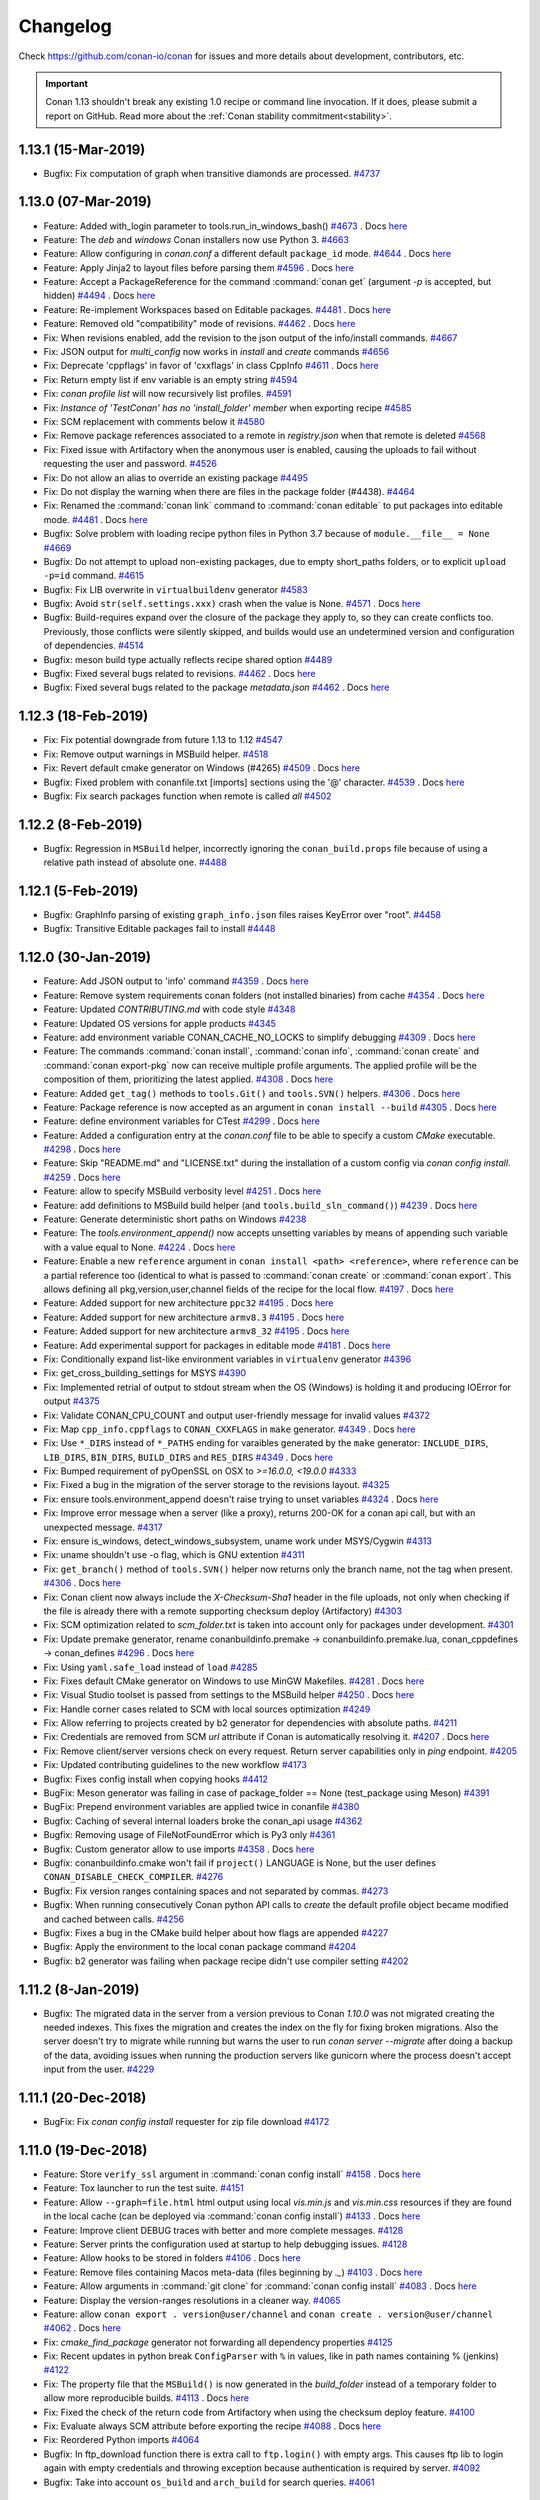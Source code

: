 .. spelling::

  dragly
  mathieu
  melmdk
  raulbocanegra
  rhel
  tivek
  tru
  yogeva

.. _changelog:

Changelog
=========

Check https://github.com/conan-io/conan for issues and more details about development, contributors, etc.

.. important::

    Conan 1.13 shouldn't break any existing 1.0 recipe or command line invocation. If it does, please submit a report on GitHub.
    Read more about the :ref:`Conan stability commitment<stability>`.


1.13.1 (15-Mar-2019)
--------------------

- Bugfix: Fix computation of graph when transitive diamonds are processed. `#4737 <https://github.com/conan-io/conan/pull/4737>`_


1.13.0 (07-Mar-2019)
--------------------

- Feature: Added with_login parameter to tools.run_in_windows_bash() `#4673 <https://github.com/conan-io/conan/pull/4673>`_ . Docs `here <https://github.com/conan-io/docs/pull/1103>`__
- Feature: The `deb` and `windows` Conan installers now use Python 3. `#4663 <https://github.com/conan-io/conan/pull/4663>`_
- Feature: Allow configuring in *conan.conf* a different default ``package_id`` mode. `#4644 <https://github.com/conan-io/conan/pull/4644>`_ . Docs `here <https://github.com/conan-io/docs/pull/1106>`__
- Feature: Apply Jinja2 to layout files before parsing them `#4596 <https://github.com/conan-io/conan/pull/4596>`_ . Docs `here <https://github.com/conan-io/docs/pull/1093>`__
- Feature: Accept a PackageReference for the command  :command:`conan get` (argument `-p` is accepted, but hidden) `#4494 <https://github.com/conan-io/conan/pull/4494>`_ . Docs `here <https://github.com/conan-io/docs/pull/1070>`__
- Feature: Re-implement Workspaces based on Editable packages. `#4481 <https://github.com/conan-io/conan/pull/4481>`_ . Docs `here <https://github.com/conan-io/docs/pull/1086>`__
- Feature: Removed old "compatibility" mode of revisions. `#4462 <https://github.com/conan-io/conan/pull/4462>`_ . Docs `here <https://github.com/conan-io/docs/pull/1105>`__
- Fix: When revisions enabled, add the revision to the json output of the info/install commands. `#4667 <https://github.com/conan-io/conan/pull/4667>`_
- Fix: JSON output for `multi_config` now works in `install` and `create` commands `#4656 <https://github.com/conan-io/conan/pull/4656>`_
- Fix: Deprecate 'cppflags' in favor of 'cxxflags' in class CppInfo `#4611 <https://github.com/conan-io/conan/pull/4611>`_ . Docs `here <https://github.com/conan-io/docs/pull/1091>`__
- Fix: Return empty list if env variable is an empty string `#4594 <https://github.com/conan-io/conan/pull/4594>`_
- Fix: `conan profile list` will now recursively list profiles. `#4591 <https://github.com/conan-io/conan/pull/4591>`_
- Fix: `Instance of 'TestConan' has no 'install_folder' member` when exporting recipe `#4585 <https://github.com/conan-io/conan/pull/4585>`_
- Fix: SCM replacement with comments below it `#4580 <https://github.com/conan-io/conan/pull/4580>`_
- Fix: Remove package references associated to a remote in *registry.json* when that remote is deleted `#4568 <https://github.com/conan-io/conan/pull/4568>`_
- Fix:  Fixed issue with Artifactory when the anonymous user is enabled, causing the uploads to fail without requesting the user and password. `#4526 <https://github.com/conan-io/conan/pull/4526>`_
- Fix: Do not allow an alias to override an existing package `#4495 <https://github.com/conan-io/conan/pull/4495>`_
- Fix: Do not display the warning when there are files in the package folder (#4438). `#4464 <https://github.com/conan-io/conan/pull/4464>`_
- Fix: Renamed the :command:`conan link` command to :command:`conan editable` to put packages into editable mode. `#4481 <https://github.com/conan-io/conan/pull/4481>`_ . Docs `here <https://github.com/conan-io/docs/pull/1086>`__
- Bugfix: Solve problem with loading recipe python files in Python 3.7 because of ``module.__file__ = None`` `#4669 <https://github.com/conan-io/conan/pull/4669>`_
- Bugfix: Do not attempt to upload non-existing packages, due to empty short_paths folders, or to explicit ``upload -p=id`` command. `#4615 <https://github.com/conan-io/conan/pull/4615>`_
- Bugfix: Fix LIB overwrite in ``virtualbuildenv`` generator `#4583 <https://github.com/conan-io/conan/pull/4583>`_
- Bugfix: Avoid ``str(self.settings.xxx)`` crash when the value is None. `#4571 <https://github.com/conan-io/conan/pull/4571>`_ . Docs `here <https://github.com/conan-io/docs/pull/1089>`__
- Bugfix: Build-requires expand over the closure of the package they apply to, so they can create conflicts too. Previously, those conflicts were silently skipped, and builds would use an undetermined version and configuration of dependencies. `#4514 <https://github.com/conan-io/conan/pull/4514>`_
- Bugfix: meson build type actually reflects recipe shared option `#4489 <https://github.com/conan-io/conan/pull/4489>`_
- Bugfix: Fixed several bugs related to revisions. `#4462 <https://github.com/conan-io/conan/pull/4462>`_ . Docs `here <https://github.com/conan-io/docs/pull/1105>`__
- Bugfix: Fixed several bugs related to the package `metadata.json` `#4462 <https://github.com/conan-io/conan/pull/4462>`_ . Docs `here <https://github.com/conan-io/docs/pull/1105>`__


1.12.3 (18-Feb-2019)
--------------------

- Fix: Fix potential downgrade from future 1.13 to 1.12 `#4547 <https://github.com/conan-io/conan/pull/4547>`_
- Fix: Remove output warnings in MSBuild helper. `#4518 <https://github.com/conan-io/conan/pull/4518>`_
- Fix: Revert default cmake generator on Windows (#4265) `#4509 <https://github.com/conan-io/conan/pull/4509>`_ . Docs `here <https://github.com/conan-io/docs/pull/1072>`__
- Bugfix: Fixed problem with conanfile.txt [imports] sections using the '@' character. `#4539 <https://github.com/conan-io/conan/pull/4539>`_ . Docs `here <https://github.com/conan-io/docs/pull/1078>`__
- Bugfix: Fix search packages function when remote is called `all` `#4502 <https://github.com/conan-io/conan/pull/4502>`_


1.12.2 (8-Feb-2019)
-------------------

- Bugfix: Regression in ``MSBuild`` helper, incorrectly ignoring the ``conan_build.props`` file because of using a relative path instead of absolute one. `#4488 <https://github.com/conan-io/conan/pull/4488>`_


1.12.1 (5-Feb-2019)
-------------------

- Bugfix: GraphInfo parsing of existing ``graph_info.json`` files raises KeyError over "root". `#4458 <https://github.com/conan-io/conan/pull/4458>`_
- Bugfix: Transitive Editable packages fail to install `#4448 <https://github.com/conan-io/conan/pull/4448>`_


1.12.0 (30-Jan-2019)
--------------------

- Feature: Add JSON output to 'info' command `#4359 <https://github.com/conan-io/conan/pull/4359>`_ . Docs `here <https://github.com/conan-io/docs/pull/1050>`__
- Feature: Remove system requirements conan folders (not installed binaries) from cache `#4354 <https://github.com/conan-io/conan/pull/4354>`_ . Docs `here <https://github.com/conan-io/docs/pull/1038>`__
- Feature: Updated *CONTRIBUTING.md* with code style `#4348 <https://github.com/conan-io/conan/pull/4348>`_
- Feature: Updated OS versions for apple products `#4345 <https://github.com/conan-io/conan/pull/4345>`_
- Feature: add environment variable CONAN_CACHE_NO_LOCKS to simplify debugging `#4309 <https://github.com/conan-io/conan/pull/4309>`_ . Docs `here <https://github.com/conan-io/docs/pull/1019>`__
- Feature: The commands :command:`conan install`, :command:`conan info`, :command:`conan create` and :command:`conan export-pkg` now can receive multiple profile arguments. The applied profile will be the composition of them, prioritizing the latest applied. `#4308 <https://github.com/conan-io/conan/pull/4308>`_ . Docs `here <https://github.com/conan-io/docs/pull/1036>`__
- Feature: Added ``get_tag()`` methods to ``tools.Git()`` and ``tools.SVN()`` helpers. `#4306 <https://github.com/conan-io/conan/pull/4306>`_ . Docs `here <https://github.com/conan-io/docs/pull/1020>`__
- Feature: Package reference is now accepted as an argument in ``conan install --build`` `#4305 <https://github.com/conan-io/conan/pull/4305>`_ . Docs `here <https://github.com/conan-io/docs/pull/1017>`__
- Feature: define environment variables for CTest `#4299 <https://github.com/conan-io/conan/pull/4299>`_ . Docs `here <https://github.com/conan-io/docs/pull/1018>`__
- Feature: Added a configuration entry at the `conan.conf` file to be able to specify a custom `CMake` executable. `#4298 <https://github.com/conan-io/conan/pull/4298>`_ . Docs `here <https://github.com/conan-io/docs/pull/1025>`__
- Feature: Skip "README.md" and "LICENSE.txt" during the installation of a custom config via `conan config install`. `#4259 <https://github.com/conan-io/conan/pull/4259>`_ . Docs `here <https://github.com/conan-io/docs/pull/1016>`__
- Feature: allow to specify MSBuild verbosity level `#4251 <https://github.com/conan-io/conan/pull/4251>`_ . Docs `here <https://github.com/conan-io/docs/pull/1012>`__
- Feature: add definitions to MSBuild build helper (and ``tools.build_sln_command()``) `#4239 <https://github.com/conan-io/conan/pull/4239>`_ . Docs `here <https://github.com/conan-io/docs/pull/1024>`__
- Feature: Generate deterministic short paths on Windows `#4238 <https://github.com/conan-io/conan/pull/4238>`_
- Feature: The `tools.environment_append()` now accepts unsetting variables by means of appending such variable with a value equal to None. `#4224 <https://github.com/conan-io/conan/pull/4224>`_ . Docs `here <https://github.com/conan-io/docs/pull/1003>`__
- Feature: Enable a new ``reference`` argument in ``conan install <path> <reference>``, where ``reference`` can be a partial reference too (identical to what is passed to :command:`conan create` or :command:`conan export`. This allows defining all pkg,version,user,channel fields of the recipe for the local flow. `#4197 <https://github.com/conan-io/conan/pull/4197>`_ . Docs `here <https://github.com/conan-io/docs/pull/1045>`__
- Feature: Added support for new architecture ``ppc32`` `#4195 <https://github.com/conan-io/conan/pull/4195>`_ . Docs `here <https://github.com/conan-io/docs/pull/1001>`__
- Feature: Added support for new architecture ``armv8.3`` `#4195 <https://github.com/conan-io/conan/pull/4195>`_ . Docs `here <https://github.com/conan-io/docs/pull/1001>`__
- Feature: Added support for new architecture ``armv8_32`` `#4195 <https://github.com/conan-io/conan/pull/4195>`_ . Docs `here <https://github.com/conan-io/docs/pull/1001>`__
- Feature: Add experimental support for packages in editable mode `#4181 <https://github.com/conan-io/conan/pull/4181>`_ . Docs `here <https://github.com/conan-io/docs/pull/1009>`__
- Fix: Conditionally expand list-like environment variables in ``virtualenv`` generator `#4396 <https://github.com/conan-io/conan/pull/4396>`_
- Fix: get_cross_building_settings for MSYS `#4390 <https://github.com/conan-io/conan/pull/4390>`_
- Fix: Implemented retrial of output to stdout stream when the OS (Windows) is holding it and producing IOError for output `#4375 <https://github.com/conan-io/conan/pull/4375>`_
- Fix: Validate CONAN_CPU_COUNT and output user-friendly message for invalid values `#4372 <https://github.com/conan-io/conan/pull/4372>`_
- Fix: Map ``cpp_info.cppflags`` to ``CONAN_CXXFLAGS`` in ``make`` generator. `#4349 <https://github.com/conan-io/conan/pull/4349>`_ . Docs `here <https://github.com/conan-io/docs/pull/1037>`__
- Fix: Use ``*_DIRS`` instead of ``*_PATHS`` ending for varaibles generated by the ``make`` generator: ``INCLUDE_DIRS``, ``LIB_DIRS``, ``BIN_DIRS``, ``BUILD_DIRS`` and ``RES_DIRS`` `#4349 <https://github.com/conan-io/conan/pull/4349>`_ . Docs `here <https://github.com/conan-io/docs/pull/1037>`__
- Fix: Bumped requirement of pyOpenSSL on OSX to `>=16.0.0, <19.0.0` `#4333 <https://github.com/conan-io/conan/pull/4333>`_
- Fix: Fixed a bug in the migration of the server storage to the revisions layout. `#4325 <https://github.com/conan-io/conan/pull/4325>`_
- Fix: ensure tools.environment_append doesn't raise trying to unset variables `#4324 <https://github.com/conan-io/conan/pull/4324>`_ . Docs `here <https://github.com/conan-io/docs/pull/1023>`__
- Fix: Improve error message when a server (like a proxy), returns 200-OK for a conan api call, but with an unexpected message. `#4317 <https://github.com/conan-io/conan/pull/4317>`_
- Fix: ensure is_windows, detect_windows_subsystem, uname work under MSYS/Cygwin `#4313 <https://github.com/conan-io/conan/pull/4313>`_
- Fix: uname shouldn't use -o flag, which is GNU extention `#4311 <https://github.com/conan-io/conan/pull/4311>`_
- Fix: ``get_branch()`` method of ``tools.SVN()`` helper now returns only the branch name, not the tag when present. `#4306 <https://github.com/conan-io/conan/pull/4306>`_ . Docs `here <https://github.com/conan-io/docs/pull/1020>`__
- Fix: Conan client now always include the `X-Checksum-Sha1` header in the file uploads, not only when checking if the file is already there with a remote supporting checksum deploy (Artifactory) `#4303 <https://github.com/conan-io/conan/pull/4303>`_
- Fix: SCM optimization related to `scm_folder.txt` is taken into account only for packages under development. `#4301 <https://github.com/conan-io/conan/pull/4301>`_
- Fix: Update premake generator, rename conanbuildinfo.premake -> conanbuildinfo.premake.lua, conan_cppdefines -> conan_defines `#4296 <https://github.com/conan-io/conan/pull/4296>`_ . Docs `here <https://github.com/conan-io/docs/pull/1032>`__
- Fix: Using ``yaml.safe_load`` instead of ``load`` `#4285 <https://github.com/conan-io/conan/pull/4285>`_
- Fix: Fixes default CMake generator on Windows to use MinGW Makefiles. `#4281 <https://github.com/conan-io/conan/pull/4281>`_ . Docs `here <https://github.com/conan-io/docs/pull/1026>`__
- Fix: Visual Studio toolset is passed from settings to the MSBuild helper `#4250 <https://github.com/conan-io/conan/pull/4250>`_ . Docs `here <https://github.com/conan-io/docs/pull/1052>`__
- Fix: Handle corner cases related to SCM with local sources optimization `#4249 <https://github.com/conan-io/conan/pull/4249>`_
- Fix: Allow referring to projects created by b2 generator for dependencies with absolute paths. `#4211 <https://github.com/conan-io/conan/pull/4211>`_
- Fix: Credentials are removed from SCM `url` attribute if Conan is automatically resolving it. `#4207 <https://github.com/conan-io/conan/pull/4207>`_ . Docs `here <https://github.com/conan-io/docs/pull/996>`__
- Fix: Remove client/server versions check on every request. Return server capabilities only in `ping` endpoint. `#4205 <https://github.com/conan-io/conan/pull/4205>`_
- Fix: Updated contributing guidelines to the new workflow `#4173 <https://github.com/conan-io/conan/pull/4173>`_
- Bugfix: Fixes config install when copying hooks `#4412 <https://github.com/conan-io/conan/pull/4412>`_
- BugFix: Meson generator was failing in case of package_folder == None (test_package using Meson) `#4391 <https://github.com/conan-io/conan/pull/4391>`_
- BugFix: Prepend environment variables are applied twice in conanfile `#4380 <https://github.com/conan-io/conan/pull/4380>`_
- Bugfix: Caching of several internal loaders broke the conan_api usage `#4362 <https://github.com/conan-io/conan/pull/4362>`_
- Bugfix: Removing usage of FileNotFoundError which is Py3 only `#4361 <https://github.com/conan-io/conan/pull/4361>`_
- Bugfix: Custom generator allow to use imports `#4358 <https://github.com/conan-io/conan/pull/4358>`_ . Docs `here <https://github.com/conan-io/docs/pull/1043>`__
- Bugfix: conanbuildinfo.cmake won't fail if ``project()`` LANGUAGE is None, but the user defines ``CONAN_DISABLE_CHECK_COMPILER``. `#4276 <https://github.com/conan-io/conan/pull/4276>`_
- Bugfix: Fix version ranges containing spaces and not separated by commas. `#4273 <https://github.com/conan-io/conan/pull/4273>`_
- Bugfix: When running consecutively Conan python API calls to `create` the default profile object became modified and cached between calls. `#4256 <https://github.com/conan-io/conan/pull/4256>`_
- Bugfix: Fixes a bug in the CMake build helper about how flags are appended `#4227 <https://github.com/conan-io/conan/pull/4227>`_
- Bugfix: Apply the environment to the local conan package command `#4204 <https://github.com/conan-io/conan/pull/4204>`_
- Bugfix: b2 generator was failing when package recipe didn't use compiler setting `#4202 <https://github.com/conan-io/conan/pull/4202>`_



1.11.2 (8-Jan-2019)
--------------------

- Bugfix: The migrated data in the server from a version previous to Conan `1.10.0` was not migrated creating the needed indexes.
  This fixes the migration and creates the index on the fly for fixing broken migrations.
  Also the server doesn't try to migrate while running but warns the user to run `conan server --migrate` after
  doing a backup of the data, avoiding issues when running the production servers like gunicorn where the process
  doesn't accept input from the user. `#4229 <https://github.com/conan-io/conan/pull/4229>`_



1.11.1 (20-Dec-2018)
--------------------

- BugFix: Fix `conan config install` requester for zip file download `#4172 <https://github.com/conan-io/conan/pull/4172>`_


1.11.0 (19-Dec-2018)
--------------------

- Feature: Store ``verify_ssl`` argument in :command:`conan config install` `#4158 <https://github.com/conan-io/conan/pull/4158>`_ . Docs `here <https://github.com/conan-io/docs/pull/976>`__
- Feature: Tox launcher to run the test suite. `#4151 <https://github.com/conan-io/conan/pull/4151>`_
- Feature: Allow ``--graph=file.html`` html output using local *vis.min.js* and *vis.min.css* resources if they are found in the local cache (can be deployed via :command:`conan config install`) `#4133 <https://github.com/conan-io/conan/pull/4133>`_ . Docs `here <https://github.com/conan-io/docs/pull/972>`__
- Feature: Improve client DEBUG traces with better and more complete messages. `#4128 <https://github.com/conan-io/conan/pull/4128>`_
- Feature: Server prints the configuration used at startup to help debugging issues. `#4128 <https://github.com/conan-io/conan/pull/4128>`_
- Feature: Allow hooks to be stored in folders `#4106 <https://github.com/conan-io/conan/pull/4106>`_ . Docs `here <https://github.com/conan-io/docs/pull/979>`__
- Feature: Remove files containing Macos meta-data (files beginning by `._`) `#4103 <https://github.com/conan-io/conan/pull/4103>`_ . Docs `here <https://github.com/conan-io/docs/pull/978>`__
- Feature: Allow arguments in :command:`git clone` for :command:`conan config install` `#4083 <https://github.com/conan-io/conan/pull/4083>`_ . Docs `here <https://github.com/conan-io/docs/pull/975>`__
- Feature: Display the version-ranges resolutions in a cleaner way. `#4065 <https://github.com/conan-io/conan/pull/4065>`_
- Feature: allow ``conan export . version@user/channel`` and ``conan create . version@user/channel`` `#4062 <https://github.com/conan-io/conan/pull/4062>`_ . Docs `here <https://github.com/conan-io/docs/pull/982>`__
- Fix: `cmake_find_package` generator not forwarding all dependency properties `#4125 <https://github.com/conan-io/conan/pull/4125>`_
- Fix: Recent updates in python break ``ConfigParser`` with ``%`` in values, like in path names containing % (jenkins) `#4122 <https://github.com/conan-io/conan/pull/4122>`_
- Fix: The property file that the ``MSBuild()`` is now generated in the `build_folder` instead of a temporary folder to allow more reproducible builds. `#4113 <https://github.com/conan-io/conan/pull/4113>`_ . Docs `here <https://github.com/conan-io/docs/pull/980>`__
- Fix: Fixed the check of the return code from Artifactory when using the checksum deploy feature. `#4100 <https://github.com/conan-io/conan/pull/4100>`_
- Fix: Evaluate always SCM attribute before exporting the recipe `#4088 <https://github.com/conan-io/conan/pull/4088>`_ . Docs `here <https://github.com/conan-io/docs/pull/981>`__
- Fix: Reordered Python imports `#4064 <https://github.com/conan-io/conan/pull/4064>`_
- Bugfix: In ftp_download function there is extra call to ``ftp.login()`` with empty args. This causes ftp lib to login again with empty credentials and throwing exception because authentication is required by server. `#4092 <https://github.com/conan-io/conan/pull/4092>`_
- Bugfix: Take into account ``os_build`` and ``arch_build`` for search queries. `#4061 <https://github.com/conan-io/conan/pull/4061>`_


1.10.2 (17-Dec-2018)
--------------------

- Bugfix: Fixed bad URL schema in ApiV2 that could cause URLs collisions `#4138 <https://github.com/conan-io/conan/pull/4138>`_


1.10.1 (11-Dec-2018)
--------------------

- Fix: Handle some corner cases of python_requires `#4099 <https://github.com/conan-io/conan/pull/4099>`_
- Bugfix: Add v1_only argument in Conan server class `#4096 <https://github.com/conan-io/conan/pull/4096>`_
- Bugfix: Handle invalid use of `python_requires` when imported like `conans.python_requires` `#4090 <https://github.com/conan-io/conan/pull/4090>`_


1.10.0 (4-Dec-2018)
-------------------

- Feature: Add `include_prerelease` and `loose` option to version range expression  `#3898 <https://github.com/conan-io/conan/pull/3898>`_
- Feature: Merged "revisions" feature code in develop branch, still disabled by default until it gets stabilized.  `#3055 <https://github.com/conan-io/conan/pull/3055>`_
- Feature: CMake global variable to disable Conan output ``CONAN_CMAKE_SILENT_OUTPUT`` `#4042 <https://github.com/conan-io/conan/pull/4042>`_
- Feature: Added new ``make`` generator. `#4003 <https://github.com/conan-io/conan/pull/4003>`_
- Feature: Deploy a conan snapshot package to [test.pypi.org](https://test.pypi.org/project/conan/) for every develop commit. `#4000 <https://github.com/conan-io/conan/pull/4000>`_
- Fix: Using the `scm` feature when Conan is not able to read the gitignored files (local optimization mechanism) print a warning to improve the debug information but not crash. `#4045 <https://github.com/conan-io/conan/pull/4045>`_
- Fix: The `tools.get` tool (download + unzip) now supports all the arguments of the `download` tool. e.g: `verify`, `retry`,  `retry_wait` etc. `#4041 <https://github.com/conan-io/conan/pull/4041>`_
- Fix: Improve ``make`` generator test `#4018 <https://github.com/conan-io/conan/pull/4018>`_
- Fix: Add space and dot in ``conan new --help`` `#3999 <https://github.com/conan-io/conan/pull/3999>`_
- Fix: Resolve aliased packages in python_requires `#3957 <https://github.com/conan-io/conan/pull/3957>`_
- Bugfix: Better checks of package reference ``pkg/version@user/channel``, avoids bugs for conanfile in 4 nested folders and ``conan install path/to/the/file`` `#4044 <https://github.com/conan-io/conan/pull/4044>`_
- Bugfix: Running Windows subsystem scripts crashed when the PATH environment variable passed as a list. `#4039 <https://github.com/conan-io/conan/pull/4039>`_
- Bugfix: Fix removal of conanfile.py with :command:`conan source` command and the removal of source folder in the local cache when something fails `#4033 <https://github.com/conan-io/conan/pull/4033>`_
- Bugfix: A :command:`conan install` with a reference failed when running in the operating system root folder because python tried to create the directory even when nothing is going to be written. `#4012 <https://github.com/conan-io/conan/pull/4012>`_
- Bugfix: Fix qbs generator mixing sharedlinkflags and exelinkflags `#3980 <https://github.com/conan-io/conan/pull/3980>`_
- Bugfix: ``compiler_args`` generated "mytool.lib.lib" for Visual Studio libraries that were defined with the ``.lib`` extension in the ``self.cpp_info.libs`` field of ``package_info()``. `#3976 <https://github.com/conan-io/conan/pull/3976>`_


1.9.2 (20-Nov-2018)
-------------------

- Bugfix: SVN API changes are relevant since version 1.9 `#3954 <https://github.com/conan-io/conan/pull/3954>`_
- Bugfix: Fixed bug in `vcvars_dict` tool when using `filter_known_paths` argument. `#3941 <https://github.com/conan-io/conan/pull/3941>`_


1.9.1 (08-Nov-2018)
-------------------

- Fix: Fix regression introduced in 1.7, setting ``amd64_x86`` when no ``arch_build`` is defined. `#3918 <https://github.com/conan-io/conan/pull/3918>`_
- Fix: Do not look for binaries in other remotes than the recipe, if it is defined. `#3890 <https://github.com/conan-io/conan/pull/3890>`_
- Bugfix: ``sudo --askpass`` breaks CentOS 6 package installation. The sudo version on CentOS 6 is 1.8.6. The option of ``askpass`` for sudo version 1.8.7 or older is `sudo -A`. `#3885 <https://github.com/conan-io/conan/pull/3885>`_


1.9.0 (30-October-2018)
-----------------------

- Feature: Support for ``srcdirs`` in ``package_info()``. Packages can package sources, and specify their location, which will be propagated to consumers. Includes support for CMake generator. `#3857 <https://github.com/conan-io/conan/pull/3857>`_
- Feature: Added `remote_name` and `remote_url` to upload json output. `#3850 <https://github.com/conan-io/conan/pull/3850>`_
- Feature: Add environment variable `CONAN_USE_ALWAYS_SHORT_PATHS` to let the consumer override short_paths behavior from recipes `#3846 <https://github.com/conan-io/conan/pull/3846>`_
- Feature: Added ``--json`` output to ``conan export_pkg`` command `#3809 <https://github.com/conan-io/conan/pull/3809>`_
- Feature: Add `conan remote clean` subcommand `#3767 <https://github.com/conan-io/conan/pull/3767>`_
- Feature: New `premake` generator incorporated to the Conan code base from the external generator at https://github.com/memsharded/conan-premake. `#3751 <https://github.com/conan-io/conan/pull/3751>`_
- Feature: New `conan remote list_pref/add_pref/remove_pref/update_pref` commands added to manage the new Registry entries for binary packages. `#3726 <https://github.com/conan-io/conan/pull/3726>`_
- Feature: Add cpp_info data to json output of ``install`` and ``create`` commands at package level. `#3717 <https://github.com/conan-io/conan/pull/3717>`_
- Feature: Now the default templates of the :command:`conan new` command use the docker images from the `conanio` organization: https://hub.docker.com/u/conanio `#3710 <https://github.com/conan-io/conan/pull/3710>`_
- Feature: Added ``topics`` attribute to the `ConanFile` to specify topics (a.k.a tags, a.k.a keywords) to the recipe. `#3702 <https://github.com/conan-io/conan/pull/3702>`_
- Feature: Internal refactor to the remote registry to manage a json file. Also improved internal interface. `#3676 <https://github.com/conan-io/conan/pull/3676>`_
- Feature: Implement reuse of sources (``exports_sources``) in recipes used as ``python_requires()``. `#3661 <https://github.com/conan-io/conan/pull/3661>`_
- Feature: Added support for Clang >=8 and the new versioning schema, where only the major and the patch is used. `#3643 <https://github.com/conan-io/conan/pull/3643>`_
- Fix: Renamed Plugins as Hooks `#3867 <https://github.com/conan-io/conan/pull/3867>`_
- Fix: Adds GCC 8.2 to default settings.yml `#3865 <https://github.com/conan-io/conan/pull/3865>`_
- Fix: Hidden confusing messages `download conaninfo.txt` when requesting the server to check package manifests. `#3861 <https://github.com/conan-io/conan/pull/3861>`_
- Fix: The ``MSBuild()`` build helper doesn't adjust the compiler flags for the build_type anymore because they are adjusted by the project itself. `#3860 <https://github.com/conan-io/conan/pull/3860>`_
- Fix: Add ``neon`` as linux distro for SystemPackageTools `#3845 <https://github.com/conan-io/conan/pull/3845>`_
- Fix: remove error that was raised for custom compiler & compiler version, while checking ``cppstd`` setting. `#3844 <https://github.com/conan-io/conan/pull/3844>`_
- Fix: do not allow wildcards in command ``conan download <ref-without-wildcards>`` `#3843 <https://github.com/conan-io/conan/pull/3843>`_
- Fix: do not populate ``arch`` nor ``arch_build`` in autodetected profile if ``platform.machine`` returns an empty string. `#3841 <https://github.com/conan-io/conan/pull/3841>`_
- Fix: The registry won't remove a reference to a remote removed recipe or package. `#3838 <https://github.com/conan-io/conan/pull/3838>`_
- Fix: Internal improvements of the ConanFile loader `#3837 <https://github.com/conan-io/conan/pull/3837>`_
- Fix: environment variables are passed verbatim to generators. `#3836 <https://github.com/conan-io/conan/pull/3836>`_
- Fix: Implement dirty checks in the cache build folder, so failed builds are not packaged when there is a ``build_id()`` method. `#3834 <https://github.com/conan-io/conan/pull/3834>`_
- Fix: ``vcvars`` is also called in the ``CMake()`` build helper when `clang` compiler is used, not only with `Visual Studio`compiler. `#3832 <https://github.com/conan-io/conan/pull/3832>`_
- Fix: Ignore empty line when parsing output inside ``SVN::excluded_files`` function. `#3830 <https://github.com/conan-io/conan/pull/3830>`_
- Fix: Bump version of ``tqdm`` requirement to ``>=4.28.0`` `#3823 <https://github.com/conan-io/conan/pull/3823>`_
- Fix: Handling corrupted lock files in cache `#3816 <https://github.com/conan-io/conan/pull/3816>`_
- Fix: Implement download concurrency checks, to allow simultaneous download of the same package (as header-only) while installing different configurations that depend on that package. `#3806 <https://github.com/conan-io/conan/pull/3806>`_
- Fix: ``vcvars`` is also called in the `CMake()` build helper when using `Ninja` or `NMake` generators. `#3803 <https://github.com/conan-io/conan/pull/3803>`_
- Fix: Fixed ``link_flags`` management in ``MSBuild`` build helper `#3791 <https://github.com/conan-io/conan/pull/3791>`_
- Fix: Allow providing ``--profile`` argument (and settings, options, env, too) to :command:`conan export-pkg`, so it is able to correctly compute the binary package_id in case the information captured in the installed conaninfo.txt in previous :command:`conan install` does not contain all information to reconstruct the graph. `#3768 <https://github.com/conan-io/conan/pull/3768>`_
- Fix: Upgrade dependency of ``tqdm`` to >=4.27: solves issue with weakref assertion. `#3763 <https://github.com/conan-io/conan/pull/3763>`_
- Fix: Use XML output to retrieve information from SVN command line if its client version is less than 1.8 (command ``--show-item`` is not available). `#3757 <https://github.com/conan-io/conan/pull/3757>`_
- Fix: SVN v1.7 does not have ``-r`` argument in ``svn status``, so functionality ``SVN::is_pristine`` won't be available. `#3757 <https://github.com/conan-io/conan/pull/3757>`_
- Fix: Add ``--askpass`` argument to ``sudo`` if it is not an interactive terminal `#3727 <https://github.com/conan-io/conan/pull/3727>`_
- Fix: The remote used to download a binary package is now stored, so any update for the specific binary will come from the right remote. `#3726 <https://github.com/conan-io/conan/pull/3726>`_
- Fix: Use XML output from SVN command line interface to compute if the repository is pristine. `#3653 <https://github.com/conan-io/conan/pull/3653>`_
- Fix: Updated templates of the :command:`conan new` command with the latest conan package tools changes. `#3651 <https://github.com/conan-io/conan/pull/3651>`_
- Fix: Improve error messages if conanfile was not found `#3554 <https://github.com/conan-io/conan/pull/3554>`_
- BugFix: Fix conflicting multiple local imports for python_requires `#3876 <https://github.com/conan-io/conan/pull/3876>`_
- Bugfix: do not ask for the username if it is already given when login into a remote. `#3839 <https://github.com/conan-io/conan/pull/3839>`_
- Bugfix: ``yum update`` needs user's confirmation, which breaks system update in CentOS non-interactive terminal. `#3747 <https://github.com/conan-io/conan/pull/3747>`_


1.8.4 (19-October-2018)
-----------------------

- Feature: Increase debugging information when an error uploading a recipe with different timestamp occurs. `#3801 <https://github.com/conan-io/conan/pull/3801>`_
- Fix: Changed ``tqdm`` dependency to a temporarily forked removing the "man" directory write permissions issue installing the `pip` package. `#3802 <https://github.com/conan-io/conan/pull/3802>`_
- Fix: Removed `ndg-httpsclient` and `pyasn` dependencies from OSX requirements file because they shouldn't be necessary. `#3802 <https://github.com/conan-io/conan/pull/3802>`_


1.8.3 (17-October-2018)
-----------------------

- Feature: New attributes ``default_user`` and ``default_channel`` that can be declared in a conanfile to specify the `user` and `channel` for conan local methods when neither `CONAN_USERNAME` and `CONAN_CHANNEL` environment variables exist. `#3758 <https://github.com/conan-io/conan/pull/3758>`_
- Bugfix: AST parsing of ``conanfile.py`` with shebang and encoding header lines was failing in python 2. This fix also allows non-ascii chars in ``conanfile.py`` if proper encoding is declared. `#3750 <https://github.com/conan-io/conan/pull/3750>`_


1.8.2 (10-October-2018)
-----------------------

- Fix: Fix misleading warning message in ``tools.collect_libs()`` `#3718 <https://github.com/conan-io/conan/pull/3718>`_
- BugFix: Fixed wrong naming of ``--sbindir`` and ``--libexecdir`` in AutoTools build helper. `#3715 <https://github.com/conan-io/conan/pull/3715>`_


1.8.1 (10-October-2018)
-----------------------

- Fix: Remove warnings related to ``python_requires()``, both in linter and due to Python2. `#3706 <https://github.com/conan-io/conan/pull/3706>`_
- Fix: Use *share* folder for ``DATAROOTDIR`` in CMake and AutoTools build helpers. `#3705 <https://github.com/conan-io/conan/pull/3705>`_
- Fix: Disabled `apiv2` until the new protocol becomes stable. `#3703 <https://github.com/conan-io/conan/pull/3703>`_


1.8.0 (9-October-2018)
----------------------

- Feature: Allow `conan config install` to install configuration from a folder and not only from compressed files. `#3680 <https://github.com/conan-io/conan/pull/3680>`_
- Feature: The environment variable CONAN_DEFAULT_PROFILE_PATH allows the user to define the path (existing) to the default profile that will be used by Conan. `#3675 <https://github.com/conan-io/conan/pull/3675>`_
- Feature: New :command:`conan inspect` command that provides individual attributes of a recipe, like name, version, or options. Work with ``-r=remote`` repos too, and is able to produce ``--json`` output. `#3634 <https://github.com/conan-io/conan/pull/3634>`_
- Feature: Validate parameter for ConanFileReference objects to avoid unnecessary checks `#3623 <https://github.com/conan-io/conan/pull/3623>`_
- Feature: The environment variable `CONAN_DEFAULT_PROFILE_PATH` allows the user to define the path (absolute and existing) to the default profile that will be used by Conan. `#3615 <https://github.com/conan-io/conan/pull/3615>`_
- Feature: Warning message printed if Conan cannot deduce an architecture of a GNU triplet. `#3603 <https://github.com/conan-io/conan/pull/3603>`_
- Feature: The ``AutotoolsBuildEnvironment`` and ``CMake`` build helpers now adjust default for the GNU standard installation directories: ``bindir``, ``sbin``, ``libexec``, ``includedir``, ``oldincludedir``,  ``datarootdir`` `#3599 <https://github.com/conan-io/conan/pull/3599>`_
- Feature: Added ``use_default_install_dirs`` in ``AutotoolsBuildEnvironment.configure()`` to opt-out from the defaulted installation dirs. `#3599 <https://github.com/conan-io/conan/pull/3599>`_
- Feature: Clean repeated entries in the ``PATH`` when ``vcvars`` is run, mitigating the max size of the env var issues. `#3598 <https://github.com/conan-io/conan/pull/3598>`_
- Feature: Allow ``vcvars`` to run if ``clang-cl`` compiler is detected. `#3574 <https://github.com/conan-io/conan/pull/3574>`_
- Feature: Added python 2 deprecation message in the output of the conan commands. `#3567 <https://github.com/conan-io/conan/pull/3567>`_
- Feature: The :command:`conan install` command now prints information about the applied configuration. `#3561 <https://github.com/conan-io/conan/pull/3561>`_
- Feature: New naming convention for conanfile reserved/public/private attributes. `#3560 <https://github.com/conan-io/conan/pull/3560>`_
- Feature: Experimental support for Conan plugins. `#3555 <https://github.com/conan-io/conan/pull/3555>`_
- Feature: Progress bars for files unzipping. `#3545 <https://github.com/conan-io/conan/pull/3545>`_
- Feature: Improved graph propagation performance from ``O(n2)`` to ``O(n)``. `#3528 <https://github.com/conan-io/conan/pull/3528>`_
- Feature: Added ``ConanInvalidConfiguration`` as the standard way to indicate that a specific configuration is not valid for the current package. e.g library not compatible with Windows. `#3517 <https://github.com/conan-io/conan/pull/3517>`_
- Feature: Added ``libtool()`` function to the `tools.XCRun()` tool to locate the system ``libtool``. `#3515 <https://github.com/conan-io/conan/pull/3515>`_
- Feature: The tool ``tools.collect_libs()`` now search into each folder declared in ``self.cpp_info.libdirs``. `#3503 <https://github.com/conan-io/conan/pull/3503>`_
- Feature:  Added definition ``CMAKE_OSX_DEPLOYMENT_TARGET`` to the ``CMake`` build helper following the ``os.version`` setting for ``Macos``. `#3486 <https://github.com/conan-io/conan/pull/3486>`_
- Feature: The upload of files now uses the `conanmanifest.txt` file to know if a file has to be uploaded or not. It avoids issues associated with the metadata of the files permissions contained in the `tgz` files. `#3480 <https://github.com/conan-io/conan/pull/3480>`_
- Feature: The `default_options` in a `conanfile.py` can be specified now as a dictionary. `#3477 <https://github.com/conan-io/conan/pull/3477>`_
- Feature: The command `conan config install` now support relative paths. `#3468 <https://github.com/conan-io/conan/pull/3468>`_
- Feature: Added a definition `CONAN_IN_LOCAL_CACHE` to the `CMake()` build helper. `#3450 <https://github.com/conan-io/conan/pull/3450>`_
- Feature: Improved `AptTool` at `SystemPackageTool` adding a function `add_repository` to add new apt repositories. `#3445 <https://github.com/conan-io/conan/pull/3445>`_
- Feature: Experimental and initial support for the REST `apiv2` that will allow transfers in one step and revisions in the future. `#3442 <https://github.com/conan-io/conan/pull/3442>`_
- Feature: Improve the output of a :command:`conan install` command printing dependencies when a binary is not found. `#3438 <https://github.com/conan-io/conan/pull/3438>`_
- Feature: New `b2` generator. It replaces the old incomplete `boost_build` generator that is now deprecated. `#3416 <https://github.com/conan-io/conan/pull/3416>`_
- Feature: New ``tool.replace_path_in_file`` to replace Windows paths in a file doing case-insensitive comparison and indistinct path separators comparison: "/" == "\\" `#3399 <https://github.com/conan-io/conan/pull/3399>`_
- Feature: **[Experimental]** Add SCM support for SVN. `#3192 <https://github.com/conan-io/conan/pull/3192>`_
- Fix: ``None`` option value was not being propagated upstream in the dependency graph `#3684 <https://github.com/conan-io/conan/pull/3684>`_
- Fix: Apply ``system_requirements()`` always on install, in case the folder was removed. `#3647 <https://github.com/conan-io/conan/pull/3647>`_
- Fix: Included ``bottle`` package in the development requirements `#3646 <https://github.com/conan-io/conan/pull/3646>`_
- Fix: More complete architecture list in the detection of the gnu triplet and the detection of the build machine architecture. `#3581 <https://github.com/conan-io/conan/pull/3581>`_
- Fix: Avoid downloading the manifest of the recipe twice for uploads. Making this download quiet, without output. `#3552 <https://github.com/conan-io/conan/pull/3552>`_
- Fix: Fixed ``Git`` scm class avoiding to replace any character in the ``get_branch()`` function. `#3496 <https://github.com/conan-io/conan/pull/3496>`_
- Fix: Removed login username syntax checks that were no longer necessary. `#3464 <https://github.com/conan-io/conan/pull/3464>`_
- Fix: Removed bad duplicated messages about dependency overriding when using conan alias. `#3456 <https://github.com/conan-io/conan/pull/3456>`_
- Fix: Improve :command:`conan info` help message. `#3415 <https://github.com/conan-io/conan/pull/3415>`_
- Fix: The generator files are only written in disk if the content of the generated file changes. `#3412 <https://github.com/conan-io/conan/pull/3412>`_
- Fix: Improved error message when parsing a bad conanfile reference. `#3410 <https://github.com/conan-io/conan/pull/3410>`_
- Fix: Paths are replaced correctly on Windows when using ``CMake().patch_config_files()``. `#3399 <https://github.com/conan-io/conan/pull/3399>`_
- Fix: Fixed `AptTool` at `SystemPackageTool` to improve the detection of an installed package. `#3033 <https://github.com/conan-io/conan/pull/3033>`_
- BugFix: Fixes ``python_requires`` overwritten when using more than one of them in a recipe `#3628 <https://github.com/conan-io/conan/pull/3628>`_
- BugFix: Fix output overlap of decompress progress and plugins `#3622 <https://github.com/conan-io/conan/pull/3622>`_
- Bugfix: Check if the ``system_requirements()`` have to be executed even when the package is retrieved from the local cache. `#3616 <https://github.com/conan-io/conan/pull/3616>`_
- Bugfix: All API calls are now logged into the ``CONAN_TRACE_FILE`` log file. `#3613 <https://github.com/conan-io/conan/pull/3613>`_
- Bugfix: Renamed ``os`` (reserved symbol) parameter to ``os_`` in the ``get_gnu_triplet`` tool. `#3603 <https://github.com/conan-io/conan/pull/3603>`_
- Bugfix: :command:`conan get` command now works correctly with enabled ``short paths``. `#3600 <https://github.com/conan-io/conan/pull/3600>`_
- Bugfix: Fixed ``scm`` replacement of the variable when exporting a conanfile. `#3576 <https://github.com/conan-io/conan/pull/3576>`_
- Bugfix: `apiv2` was retrying the downloads even when a 404 error was raised. `#3562 <https://github.com/conan-io/conan/pull/3562>`_
- Bugfix: Fixed ``export_sources`` excluded patterns containing symlinks. `#3537 <https://github.com/conan-io/conan/pull/3537>`_
- Bugfix: Fixed bug with transitive private dependencies. `#3525 <https://github.com/conan-io/conan/pull/3525>`_
- Bugfix: ``get_cased_path`` crashed when the path didn't exist. `#3516 <https://github.com/conan-io/conan/pull/3516>`_
- BugFix: Fixed failures when Conan walk directories with files containing not ASCCI characters in the file name. `#3505 <https://github.com/conan-io/conan/pull/3505>`_
- Bugfix: The `scm` feature now looks for the repo root even when the `conanfile.py` is in a subfolder. `#3479 <https://github.com/conan-io/conan/pull/3479>`_
- Bugfix: Fixed `OSInfo.bash_path()` when there is no `windows_subsystem`. `#3455 <https://github.com/conan-io/conan/pull/3455>`_
- Bugfix: AutotoolsBuildEnvironment was not defaulting the output library directory causing broken consumption of packages when rebuilding from sources in different Linux distros using lib64 default. Read more :ref:`here<autotools_lib64_warning>`. `#3388 <https://github.com/conan-io/conan/pull/3388>`_


1.7.4 (18-September-2018)
-------------------------

- Bugfix: Fixed a bug in `apiv2`.
- Fix: Disabled `apiv2` by default until it gets more stability.


1.7.3 (6-September-2018)
------------------------

- Bugfix: Uncontrolled exception was raised while printing the output of an error downloading a file.
- Bugfix: Fixed :command:`*:option` pattern for conanfile consumers.


1.7.2 (4-September-2018)
------------------------

- Bugfix: Reverted default options initialization to empty string with `varname=`.
- Bugfix: Fixed `conan build` command with `--test` and `--install` arguments.


1.7.1 (31-August-2018)
----------------------

- Fix: Trailing sentences in Conan help command.
- Fix: Removed hardcoded :command:`-c init.templateDir=` argument in :command:`git clone` for :command:`conan config install`, in favor of
  a new :command:`--args` parameter that allows custom arguments.
- Fix: SCM can now handle nested subfolders.
- BugFix: Fix :command:`conan export-pkg` unnecessarily checking remotes.


1.7.0 (29-August-2018)
----------------------

- Feature: Support for C++20 in CMake > 3.12.
- Feature: Included support for Python 3.7 in all platforms.
- Feature: **[Experimental]** New ``python_requires`` function that allows you to reuse Python code by "requiring" it in Conan packages, even to extend the
  ``ConanFile`` class. See: :ref:`Python requires: reusing python code in recipes<python_requires>`
- Feature: ``CMake`` method ``patch_config_paths`` replaces absolute paths to a Conan package's dependencies as well as to the Conan package itself.
- Feature: ``MSBuild`` and ``VisualStudioBuildEnvironment`` build helpers adjust the ``/MP`` flag to build code in parallel using multiple
  cores.
- Feature: Added a ``print_errors`` parameter to ``tools.PkgConfig()`` helper.
- Feature: Added :command:`--query` argument to :command:`conan upload`.
- Feature: ``virtualenv``/``virtualbuildenv``/``virtualrunenv`` generators now create bash scripts in Windows for use in subsystems.
- Feature: Improved resolution speed for version ranges through caching of remote requests.
- Feature: Improved the result of ``tools.vcvars_dict(only_diff=True)`` including a "list" return type that can be used with
  ``tools.environment_append()``.
- Fix: ``AutoToolsBuildEnvironment`` build helper now keeps the ``PKG_CONFIG_PATHS`` variable previously set in the environment.
- Fix: The SCM feature keeps the ``.git`` folder during the copy of a local directory to the local cache.
- Fix: The SCM feature now correctly excludes the folders ignored by Git during the copy of a local directory to the local cache.
- Fix: Conan messages now spell "overridden" correctly.
- Fix: ``MSBuild`` build helper arguments using quotes.
- Fix: ``vcvars_command`` and ``MSBuild`` build helper use the ``amd64_x86`` parameter when Visual Studio > 12 and when cross building for x86.
- Fix: Disabled ``-c init.TemplateDir`` in :command:`conan config install` from a Git repository.
- Fix: Clang compiler check in ``cmake`` generator.
- Fix: Detection of Zypper package tool on latest versions of openSUSE.
- Fix: Improved help output of some commands.
- BugFix: ``qmake`` generator hyphen.
- Bugfix: Git submodules are now initialized from repo *HEAD* **after** checking out the referenced revision when using the ``scm`` attribute.
- BugFix: Declaration ``default_options`` without value, e.g. ``default_options = "config="``. Now it will throw an exception.
- BugFix: Deactivate script in ``virtualenv`` generator causes PS1 to go unset.
- BugFix: Apply general scope options to a consumer ConanFile first.
- BugFix: Fixed detection of a valid repository for Git in the SCM feature.



1.6.1 (27-July-2018)
--------------------

- Bugfix: :command:`conan info --build-order` was showing duplicated nodes for build-requires and private dependencies.
- Fix: Fixed failure with the ``alias`` packages when the name of the package (excluded the version) was different from the aliased package. Now it is limited in the :command:`conan alias` command.


1.6.0 (19-July-2018)
--------------------

- Feature: Added a new ``self.run(..., run_environment=True)`` argument, that automatically applies ``PATH``, ``LD_LIBRARY_PATH`` and
  ``DYLD_LIBRARY_PATH`` environment variables from the dependencies, to the execution of the current command.
- Feature: Added a new ``tools.run_environment()`` method as a shortcut to using ``tools.environment_append`` and ``RunEnvironment()`` together.
- Feature: Added a new ``self.run(..., ignore_errors=True)`` argument that represses launching an exception if the commands fails, so user can
  capture the return code.
- Feature: Improved ``tools.Git`` to allow capturing the current branch and enabling the export of a package whose version is based on the branch and commit.
- Feature: The ``json`` generator now outputs settings and options
- Feature: :command:`conan remote list --raw` prints remote information in a format valid for *remotes.txt*, so it can be used for ``conan config install``
- Feature: Visual Studio generator creates the *conanbuildinfo.props* file using the ``$(USERPROFILE)`` macro.
- Feature: Added a ``filename`` parameter to ``tools.get()`` in case it cannot be deduced from the URL.
- Feature: Propagated ``keep_permissions`` and ``pattern`` parameters from ``tools.get()`` to ``tools.unzip()``.
- Feature: Added XZ extensions to ``unzip()``. This will only work in Python 3 with lzma support enabled, otherwise, and error is produced.
- Feature: Added ``FRAMEWORK_SEARCH_PATHS`` var to the Xcode generator to support packaging Apple Frameworks. Read more
  :ref:`here<package_apple_framework>`.
- Feature: Added :command:`conan build --test` and a ``should_configure`` attribute to control the test stage. Read more
  :ref:`here<attribute_build_stages>`.
- Feature: New tools to convert between files with LF and CRLF line endings: :ref:`tools_unix2dos` and :ref:`tools_dos2unix`.
- Feature: Added :command:`conan config install [url] --type=git` to force cloning of a Git repo for ``http://...`` git urls.
- Feature: Improved output information when a package is missing in a remote to show which package requires the missing one.
- Feature: Improved the management of an upload interruption to avoid uploads of incomplete tarballs.
- Feature: Added new ``LLVM`` toolsets to the base ``settings.yml`` (Visual Studio).
- Feature: Created a plugin for pylint with the previous Conan checks (run in the export) enabling usage of the plugin in IDEs and command line to check if recipes are correct.
- Feature: Improved the ``deb`` installer to guarantee that it runs correctly in Debian 9 and other distros.
- Fix: Fixed :command:`conan search -q` and :command:`conan remove -q` to not return packages that don't have the setting specified in the query.
- Fix: Fixed ``SystemPackageTool`` when calling to update with ``sudo`` is not enabled  and ``mode=verify``.
- Fix: Removed ``pyinstaller`` shared libraries from the linker environment for any Conan subprocess.
- BugFix: The ``YumTool`` now calls ``yum update`` instead of ``yum check-update``.
- Bugfix: Solved a bug in which using ``--manifest`` parameter with :command:`conan create` caused the deletion of information in the dependency graph.
- Bugfix: Solved bug in which the ``build`` method of the ``Version`` model was not showing the version build field correctly .
- Bugfix: Fixed a Conan crash caused by a dependency tree containing transitive private nodes.


1.5.2 (5-July-2018)
-------------------

- Bugfix: Fixed bug with pre-1.0 packages with sources.
- Bugfix: Fixed regression in private requirements.


1.5.1 (29-June-2018)
--------------------

- Bugfix: Sources in the local cache weren't removed when using scm pointing to the local source directory, causing changes in local sources not applied to the conan create process.
- Bugfix: Fixed bug causing duplication of build requires in the dependency graph.


1.5.0 (27-June-2018)
--------------------

- Feature: :command:`conan search <pkg-ref> -r=all` now is able to search for binaries too in all remotes
- Feature: Dependency graph improvements: ``build_requires`` are represented in the graph (visible in :command:`conan info``, also in the
  HTML graph). :command:`conan install` and :command:`conan info` commands shows extended information of the binaries status (represented in
  colors in HTML graph). The dependencies declaration order in recipes is respected (as long as it doesn't break the dependency graph order).
- Feature: improved remote management, it is possible to get binaries from different remotes.
- Feature: :command:`conan user` command is now able to show authenticated users.
- Feature: Added :command:`conan user --json` json output to the command.
- Feature: New ``pattern`` argument to ``tools.unzip()`` and ``tools.untargz`` functions, that allow efficient extraction of certain files
  only.
- Feature : Added Manjaro support for ``SystemPackageTools``.
- Feature: Added ``Macos`` ``version`` subsetting in the default *settings.yml* file, to account for the "min OSX version" configuration.
- Feature: SCM helper argument to recursively clone submodules
- Feature: SCM helper management of subfolder, allows using ``exports`` and ``exports_sources``, manage symlinks, and do not copy files that
  are *.gitignored*. Also, works better in the local development flow.
- Feature: Modifies user agent header to output the Conan client version and the Python version. Example: ``Conan/1.5.0 (Python 2.7.1)``
- Fix: The ``CMake()`` helper now doesn't require a compiler input to deduce the default generator.
- Fix: :command:`conan search <pattern>` now works consistently in local cache and remotes.
- Fix: Proxy related environment variables are removed if *conan.conf* declares proxy configuration.
- Fix: Fixed the parsing of invalid JSON when Microsoft ``vswhere`` tool outputs invalid non utf-8 text.
- Fix: Applying ``winsdk`` and ``vcvars_ver`` to MSBuild and ``vcvars_command`` for VS 14 too.
- Fix: Workspaces now support ``build_requires``.
- Fix: ``CMake()`` helper now defines by default ``CMAKE_EXPORT_NO_PACKAGE_REGISTRY``.
- Fix: Settings constraints declared in recipes now don't error for single strings (instead of a list with a string element).
- Fix: ``cmake_minimum_required()`` is now before ``project()`` in templates and examples.
- Fix: ``CONAN_SYSREQUIRES_MODE=Disabled`` now doesn't try to update the system packages registry.
- Bugfix: Fixed SCM origin path of windows folder (with backslashes).
- Bugfix: Fixed SCM dictionary order when doing replacement.
- Bugfix: Fixed auto-detection of apple-clang 10.0.
- Bugfix: Fixed bug when doing a :command:`conan search` without registry file (just before installation).


1.4.5 (22-June-2018)
--------------------

- Bugfix: The package_id recipe method was being called twice causing issues with info objects being populated with wrong information.


1.4.4 (11-June-2018)
--------------------

- Bugfix: Fix link order with private requirements.
- Bugfix: Removed duplicate ``-std`` flag in CMake < 3 or when the standard is not yet supported by ``CMAKE_CXX_STANDARD``.
- Bugfix: Check ``scm`` attribute to avoid breaking recipes with already defined one.
- Feature: Conan workspaces.


1.4.3 (6-June-2018)
-------------------

- Bugfix: Added system libraries to the cmake_find_package generator.
- Fix: Added SIGTERM signal handler to quit safely.
- Bugfix: Fixed miss-detection of gcc 1 when no gcc was on a Linux machine.


1.4.2 (4-June-2018)
-------------------

- Bugfix: Fixed multi-config packages.
- Bugfix: Fixed `cppstd` management with CMake and 20 standard version.



1.4.1 (31-May-2018)
-------------------

- Bugfix: Solved issue with symlinks making recipes to fail with ``self.copy``.
- Bugfix: Fixed c++20 standard usage with modern compilers and the creation of the *settings.yml* containing the settings values.
- Bugfix: Fixed error with cased directory names in Windows.
- BugFix: Modified confusing warning message in the SCM tool when the remote couldn't be detected.


1.4.0 (30-May-2018)
-------------------

- Feature: Added ``scm`` conanfile attribute, to easily clone/checkout from remote repositories and
  to capture the remote and commit in the exported recipe when the recipe and the sources lives in the same repository.
  Read more in ":ref:`Recipe and sources in a different repo <external_repo>`" and ":ref:`Recipe and sources in the same repo <package_repo>`".
- Feature: Added ``cmake_paths`` generator to create a file setting ``CMAKE_MODULE_PATH`` and ``CMAKE_PREFIX_PATH`` to the packages folders.
  It can be used as a CMake toolchain to perform a transparent CMake usage, without include any line of cmake code related to Conan.
  Read more :ref:`here <cmake_paths_generator>`.
- Feature: Added ``cmake_find_package`` generator that generates one ``FindXXX.cmake`` file per each dependency both with classic CMake approach and modern
  using transitive CMake targets. Read more :ref:`here <cmake_find_package_generator>`.
- Feature: Added :command:`conan search --json` json output to the command.
- Feature: CMake build helper now sets ``PKG_CONFIG_PATH`` automatically and receives new parameter ``pkg_config_paths`` to override it.
- Feature: CMake build helper doesn't require to specify "arch" nor "compiler" anymore when the generator is "Unix Makefiles".
- Feature: Introduced default settings for GCC 8, Clang 7.
- Feature: Introduced support for c++ language standard c++20.
- Feature: Auto-managed ``fPIC`` option in AutoTools build helper.
- Feature: ``tools.vcvars_command()`` and ``tools.vcvars_dict()`` now take ``vcvars_ver`` and ``winsdk_version`` as parameters.
- Feature: ``tools.vcvars_dict()`` gets only the env vars set by vcvars with new parameter ``only_diff=True``.
- Feature: Generator ``virtualbuildenv`` now sets Visual Studio env vars via ``tool.vcvars_dict()``.
- Feature: New tools for Apple development including XCRun wrapper.
- Fix: Message "Package '1' created" in package commands with ``short_paths=True`` now shows package ID.
- Fix: ``tools.vcvars_dict()`` failing to create dictionary due to newlines in vcvars command output.
- Bugfix: ``tools.which()`` returning directories instead of only files.
- Bugfix: Inconsistent local cache when developing a recipe with ``short_paths=True``.
- Bugfix: Fixed reusing MSBuild() helper object for multi-configuration packages.
- Bugfix: Fixed authentication using env vars such as ``CONAN_PASSWORD`` when ``CONAN_NON_INTERACTIVE=True``.
- Bugfix: Fixed Android api_level was not used to adjust CMAKE_SYSTEM_VERSION.
- Bugfix: Fixed MSBuild() build helper creating empty XML node for runtime when the setting was not declared.
- Bugfix: Fixed ``default_options`` not supporting ``=`` in value when specified as tuple.
- Bugfix: AutoToolsBuildEnvironment build helper's ``pkg_config_paths`` parameter now sets paths relative to the install folder or absolute
  ones if provided.


1.3.3 (10-May-2018)
-------------------

- Bugfix: Fixed encoding issues writing to files and calculating md5 sums.


1.3.2 (7-May-2018)
------------------

- Bugfix: Fixed broken ``run_in_windows_bash`` due to wrong argument.
- Bugfix: Fixed ``VisualStudioBuildEnvironment`` when toolset was not defined.
- Bugfix: Fixed md5 computation of conan .tgz files for recipe, exported sources and packages due to file ordering and flags.
- Bugfix: Fixed ``conan download -p=wrong_id`` command
- Fix: Added apple-clang 9.1


1.3.1 (3-May-2018)
------------------

- Bugfix: Fixed regression with ``AutoToolsBuildEnvironment`` build helper that raised exception with not supported architectures during the calculation of the GNU triplet.
- Bugfix: Fixed ``pkg_config`` generator, previously crashing when there was no library directories in the requirements.
- Bugfix: Fixed ``conanfile.run()`` with ``win_bash=True``  quoting the paths correctly.
- Bugfix: Recovered parameter "append" to the ``tools.save`` function.
- Bugfix: Added support (documented but missing) to delete options in ``package_id()`` method using ``del self.info.options.<option>``


1.3.0 (30-April-2018)
---------------------
- Feature: Added new build types to default ``settings.yml``: **RelWithDebInfo** and **MinSizeRel**.
  Compiler flags will be automatically defined in build helpers that do not understand them (``MSBuild``, ``AutotoolsBuildEnvironment``)
- Feature: Improved package integrity. Interrupted downloads or builds shouldn't leave corrupted packages.
- Feature: Added :command:`conan upload --json` json output to the command.
- Feature: new :command:`conan remove --locks` to clear cache locks. Useful when killing conan.
- Feature: New **CircleCI** template scripts can be generated with the :command:`conan new` command.
- Feature: The CMake() build helper manages the fPIC flag automatically based on the options ``fPIC`` and ``shared`` when present.
- Feature: Allowing requiring color output with ``CONAN_COLOR_DISPLAY=1`` environment variable.
  If ``CONAN_COLOR_DISPLAY`` is not set rely on tty detection for colored output.
- Feature: New :command:`conan remote rename` and :command:`conan add --force` commands to handle remotes.
- Feature: Added parameter ``use_env`` to the ``MSBuild().build()`` build helper method to control the ``/p:UseEnv`` msbuild argument.
- Feature: Timeout for downloading files from remotes is now configurable (defaulted to 60 seconds)
- Feature: Improved Autotools build helper with new parameters and automatic set of ``--prefix`` to ``self.package_folder``.
- Feature: Added new tool to compose GNU like triplets for cross-building: ``tools.get_gnu_triplet()``
- Fix: Use International Units for download/upload transfer sizes (Mb, Kb, etc).
- Fix: Removed duplicated paths in ``cmake_multi`` generated files.
- Fix: Removed false positive linter warning for local imports.
- Fix: Improved command line help for positional arguments
- Fix :command:`-ks` alias for :command:`--keep-source` argument in :command:`conan create` and :command:`conan export`.
- Fix: removed confusing warnings when ``self.copy()`` doesn't copy files in the ``package()`` method.
- Fix: ``None`` is now a possible value for settings with nested subsettings in ``settings.yml``.
- Fix: if ``vcvars_command`` is called and Visual is not found, raise an error instead of warning.
- Bugfix: ``self.env_info.paths`` and ``self.env_info.PATHS`` both map now to PATHS env-var.
- Bugfix: Local flow was not correctly recovering state for option values.
- Bugfix: Windows NTFS permissions failed in case USERDOMAIN env-var was not defined.
- Bugfix: Fixed generator ``pkg_config`` when there are absolute paths (not use prefix)
- Bugfix: Fixed parsing of settings values with ``"="`` character in conaninfo.txt files.
- Bugfix: Fixed misdetection of MSYS environments (generation of default profile)
- Bugfix: Fixed string escaping in CMake files for preprocessor definitions.
- Bugfix: ``upload --no-overwrite`` failed when the remote package didn't exist.
- Bugfix: Don't raise an error if ``detect_windows_subsystem`` doesn't detect a subsystem.

1.2.3 (10-Apr-2017)
-------------------

- Bugfix: Removed invalid version field from scons generator.

1.2.1 (3-Apr-2018)
------------------

- Feature: Support for `apple-clang 9.1`
- Bugfix: `compiler_args` generator manage correctly the flag for the `cppstd` setting.
- Bugfix: Replaced exception with a warning message (recommending the `six` module) when using `StringIO` class from the `io` module.


1.2.0 (28-Mar-2018)
-------------------

- Feature: The command :command:`conan build` has new ``--configure, --build, --install`` arguments to control the different stages of the
  ``build()`` method.
- Feature: The command :command:`conan export-pkg` now has a :command:`--package-folder` that can be used to export an exact copy of the
  provided folder, irrespective of the ``package()`` method. It assumes the package has been locally created with a previous
  :command:`conan package` or with a :command:`conan build` using a ``cmake.install()`` or equivalent feature.
- Feature: New ``json`` generator, generates a json file with machine readable information from dependencies.
- Feature: Improved proxies configuration with ``no_proxy_match`` configuration variable.
- Feature: New :command:`conan upload` parameter :command:`--no-overwrite` to forbid the overwriting of recipe/packages if they have
  changed.
- Feature: Exports are now copied to ``source_folder`` when doing :command:`conan source`.
- Feature: ``tools.vcvars()`` context manager has no effect if platform is different from Windows.
- Feature: :command:`conan download` has new optional argument :command:`--recipe` to download only the recipe of a package.
- Feature: Added ``CONAN_NON_INTERACTIVE`` environment variable to disable interactive prompts.
- Feature: Improved ``MSbuild()`` build helper using ``vcvars()`` and generating property file to adjust the runtime automatically.
  New method ``get_command()`` with the call to ``msbuild`` tool. Deprecates ``tools.build_sln_command()`` and ``tools.msvc_build_command()``.
- Feature: Support for clang 6.0 correctly managing cppstd flags.
- Feature: Added configuration to specify a client certificate to connect to SSL server.
- Feature: Improved ``ycm`` generator to show json dependencies.
- Feature: Experimental ``--json`` parameter for :command:`conan install` and :command:`conan create` to generate a JSON file with install information.
- Fix: :command:`conan install --build` does not absorb more than one parameter.
- Fix: Made conanfile templates generated with :command:`conan new` PEP8 compliant.
- Fix: :command:`conan search` output improved when there are no packages for the given reference.
- Fix: Made :command:`conan download` also retrieve sources.
- Fix: Pylint now runs as an external process.
- Fix: Made ``self.user`` and ``self.channel`` available in test_package.
- Fix: Made files writable after a ``deploy()`` or ``imports()`` when ``CONAN_READ_ONLY_CACHE```/``general.read_only_cache``
  environment/config variable is ``True``.
- Fix: Linter showing warnings with ``cpp_info`` object in ``deploy()`` method.
- Fix: Disabled linter for Conan pyinstaller as it was not able to find the python modules.
- Fix: :command:`conan user -r=remote_name` showed all users for all remotes, not the one given.
- BugFix: Python reuse code failing to import module in ``package_info()``.
- BugFix: Added escapes for backslashes in ``cmake`` generator.
- BugFix: :command:`conan config install` now raises error if :command:`git clone` fails.
- BugFix: Alias resolution not working in diamond shaped dependency trees.
- BugFix: Fixed builds with Cygwin/MSYS2 failing in Windows with `self.short_paths=True` and NTFS file systems due to ACL permissions.
- BugFix: Failed to adjust architecture when running Conan platform detection in ARM devices.
- BugFix: Output to StringIO failing in Python 2.
- BugFix: :command:`conan profile update` not working to update ``[env]`` section.
- BugFix: :command:`conan search` not creating default remotes when running it as the very first command after Conan installation.
- BugFix: Package folder was not cleaned after the installation and download of a package had failed.

1.1.1 (5-Mar-2018)
------------------

- Feature: ``build_sln_command()`` and ``msvc_build_command()`` receive a new optional parameter ``platforms`` to match the definition of the *.sln* Visual Studio project architecture. (Typically Win32 vs x86 problem).
- Bugfix:  Flags for Visual Studio command (cl.exe) using "-" instead of "/" to avoid problems in builds using AutoTools scripts with Visual Studio compiler.
- Bugfix: Visual Studio runtime flags adjusted correctly in ``AutoToolsBuildEnvironment()`` build helper
- Bugfix: ``AutoToolsBuildEnvironment()`` build helper now adjust the correct build flag, not using eabi suffix, for architecture x86.


1.1.0 (27-Feb-2018)
-------------------

- Feature: New :command:`conan create --keep-build` option that allows re-packaging from conan local cache, without re-building.
- Feature: :command:`conan search <pattern> -r=all` now searches in all defined remotes.
- Feature: Added setting ``cppstd`` to manage the C++ standard. Also improved build helpers to adjust the standard automatically when the user activates the setting. ``AutoToolsBuildEnvironment()``, ``CMake()``, ``MSBuild()`` and ``VisualStudioBuildEnvironment()``.
- Feature: New ``compiler_args`` generator, for directly calling the compiler from command line, for multiple compilers: VS, gcc, clang.
- Feature: Defined ``sysrequires_mode`` variable (``CONAN_SYSREQUIRES_MODE`` env-var) with values ``enabled, verify, disabled`` to control the installation of system dependencies via ``SystemPackageTool`` typically used in :ref:`method_system_requirements`.
- Feature: automatically apply ``pythonpath`` environment variable for dependencies containing python code to be reused to recipe ``source()``, ``build()``, ``package()`` methods.
- Feature: ``CMake`` new ``patch_config_paths()`` methods that will replace absolute paths to conan package path variables, so cmake find scripts are relocatable.
- Feature: new :command:`--test-build-folder` command line argument to define the location of the *test_package* build folder, and new conan.conf ``temp_test_folder`` and environment variable ``CONAN_TEMP_TEST_FOLDER``, that if set to True will automatically clean the test_package build folder after running.
- Feature: Conan manages relative urls for upload/download to allow access the server from different configured networks or in domain subdirectories.
- Feature: Added ``CONAN_SKIP_VS_PROJECTS_UPGRADE`` environment variable to skip the upgrade of Visual Studio project when using :ref:`tools_build_sln_command`, the :ref:`msvc_build_command<tools_msvc_build_command>` and the :ref:`MSBuild()<msbuild>` build helper.
- Feature: Improved detection of Visual Studio installations, possible to prioritize between multiple installed Visual tools with the ``CONAN_VS_INSTALLATION_PREFERENCE`` env-var and ``vs_installation_preference`` conan.conf variable.
- Feature: Added ``keep_path`` parameter to ``self.copy()`` within the ``imports()`` method.
- Feature: Added ``[build_requires]`` section to *conanfile.txt*.
- Feature: Added new :command:`conan help <command>` command, as an alternative to :command:`--help`.
- Feature: Added ``target`` parameter to ``AutoToolsBuildEnvironment.make`` method, allowing to select build target on running make
- Feature: The ``CONAN_MAKE_PROGRAM`` environment variable now it is used by the ``CMake()`` build helper to set a custom make program.
- Feature: Added :command:`--verify-ssl` optional parameter to :command:`conan config install` to allow self-signed SSL certificates in download.
- Feature: ``tools.get_env()`` helper method to automatically convert environment variables to python types.
- Fix: Added a visible warning about ``libcxx`` compatibility and the detected one for the default profile.
- Fix: Wrong detection of compiler in OSX for gcc frontend to clang.
- Fix: Disabled *conanbuildinfo.cmake* compiler checks for unknown compilers.
- Fix: ``visual_studio`` generator added missing *ResourceCompile* information.
- Fix: Don't output password from URL for :command:`conan config install` command.
- Fix: Signals exit with error code instead of 0.
- Fix: Added package versions to generated SCons file.
- Fix: Error message when package was not found in remotes has been improved.
- Fix: :command:`conan profile` help message.
- Fix: Use gcc architecture flags -m32, -m64 for MinGW as well.
- Fix: ``CMake()`` helper do not require settings if ``CONAN_CMAKE_GENERATOR`` is defined.
- Fix: improved output of package remote origins.
- Fix: Profiles files use same structure as :command:`conan profile show` command.
- Fix: *conanpath.bat* file is removed after conan Windows installer uninstall.
- Fix: Do not add GCC-style flags -m32, -m64, -g, -s to MSVC when using ``AutoToolsBuildEnvironment``
- Fix: "Can't find a binary package" message now includes the Package ID.
- Fix: added clang 5.0 and gcc 7.3 to default *settings.yml*.
- Bugfix:  ``build_id()`` logic does not apply unless the ``build_id`` is effectively changed.
- Bugfix: ``self.install_folder`` was not correctly set in all necessary cases.
- Bugfix: :command:`--update` option does not ignore local packages for version-ranges.
- Bugfix: Set ``self.develop=True`` for ``export-pkg`` command.
- Bugfix: Server HTTP responses were incorrectly captured, not showing errors for some server errors.
- Bugfix: Fixed ``config`` section update for sequential calls over the python API.
- Bugfix: Fixed wrong ``self.develop`` set to ``False`` for :command:`conan create` with *test_package*.
- Deprecation: Removed **conan-transit** from default remotes registry.


1.0.4 (30-January-2018)
-----------------------

- Bugfix: Fixed default profile defined in *conan.conf* that includes another profile
- Bugfix: added missing management of ``sysroot`` in *conanbuildinfo.txt* affecting :command:`conan build` and *test_package*.
- Bugfix: Fixed warning in :command:`conan source` because of incorrect management of settings.
- Bugfix: Fixed priority order of environment variables defined in included profiles
- Bugfix: NMake error for parallel builds from the ``CMake`` build helper have been fixed
- Bugfix: Fixed options pattern not applied to root node (``-o *:shared=True`` not working for consuming package)
- Bugfix: Fixed shadowed options by package name (``-o *:shared=True -o Pkg:other=False`` was not applying ``shared`` value to Pkg)
- Fix: Using ``filter_known_paths=False`` as default to ``vcvars_dict()`` helper.
- Fix: Fixed wrong package name for output messages regarding build-requires
- Fix: Added correct metadata to conan.exe when generated via pyinstaller


1.0.3 (22-January-2018)
-----------------------

- Bugfix: Correct load of stored settings in conaninfo.txt (for :command:`conan build`) when ``configure()`` remove some setting.
- Bugfix: Correct use of unix paths in Windows subsystems (msys, cygwin) when needed.
- Fix: fixed wrong message for :command:`conan alias --help`.
- Fix: Normalized all arguments to :command:`--xxx-folder` in command line help.



1.0.2 (16-January-2018)
-----------------------

- Fix: Adding a warning message for simultaneous use of ``os`` and ``os_build`` settings.
- Fix: Do not raise error from *conanbuildinfo.cmake* for Intel MSVC toolsets.
- Fix: Added more architectures to default *settings.yml* ``arch_build`` setting.
- Fix: using :command:`--xxx-folder` in command line help messages.
- Bugfix: using quotes for Windows bash path with spaces.
- Bugfix: vcvars/vcvars_dict not including windows and windows/system32 directories in the path.


1.0.1 (12-January-2018)
-----------------------

- Fix: :command:`conan new` does not generate cross-building (like ``os_build``) settings by default. They make only sense for dev-tools used as ``build_requires``
- Fix: *conaninfo.txt* file does not dump settings with None values


1.0.0 (10-January-2018)
-----------------------

- Bugfix: Fixed bug from ``remove_from_path`` due to Windows path backslash
- Bugfix: Compiler detection in *conanbuildinfo.cmake* for Visual Studio using toolchains like LLVM (Clang)
- Bugfix: Added quotes to bash path.


1.0.0-beta5 (8-January-2018)
----------------------------

- Fix: Errors from remotes different to a 404 will raise an error. Disconnected remotes have to be removed from remotes or use explicit remote with ``-r myremote``
- Fix: cross-building message when building different architecture in same OS
- Fix: :command:`conan profile show` now shows profile with same syntax as profile files
- Fix: generated test code in :command:`conan new` templates will not run example app if cross building.
- Fix: :command:`conan export-pkg` uses the *conanfile.py* folder as the default :command:`--source-folder`.
- Bugfix: :command:`conan download` didn't download recipe if there are no binaries. Force recipe download.
- Bugfix: Fixed blocked ``self.run()`` when stderr outputs large tests, due to full pipe.


1.0.0-beta4 (4-January-2018)
----------------------------

- Feature: ``run_in_windows_bash`` accepts a dict of environment variables to be prioritized inside the bash shell, mainly intended to control the priority of the tools in the path. Use with ``vcvars`` context manager and ``vcvars_dict``, that returns the PATH environment variable only with the Visual Studio related directories
- Fix: Adding all values to ``arch_target``
- Fix: :command:`conan new` templates now use new ``os_build`` and ``arch_build`` settings
- Fix: Updated ``CMake`` helper to account for ``os_build`` and ``arch_build`` new settings
- Fix: Automatic creation of *default* profile when it is needed by another one (like ``include(default)``)
- BugFix: Failed installation (non existing package) was leaving lock files in the cache, reporting a package for :command:`conan search`.
- BugFix: Environment variables are now applied to ``build_requirements()`` for :command:`conan install .`.
- BugFix: Dependency graph was raising conflicts for diamonds with **alias** packages.
- BugFix: Fixed :command:`conan export-pkg` after a :command:`conan install` when recipe has options.


1.0.0-beta3 (28-December-2017)
------------------------------

- Fix: Upgraded pylint and astroid to latest
- Fix: Fixed ``build_requires`` with transitive dependencies to other build_requires
- Fix: Improved pyinstaller creation of executable, to allow for py3-64 bits (windows)
- Deprecation: removed all :command:`--some_argument`, use instead :command:`--some-argument` in command line.


1.0.0-beta2 (23-December-2017)
------------------------------

- Feature: New command line UI. Most commands use now the path to the package recipe, like :command:`conan export . user/testing` or
  :command:`conan create folder/myconanfile.py user/channel`.
- Feature: Better cross-compiling. New settings model for ``os_build``, ``arch_build``, ``os_target``, ``arch_target``.
- Feature: Better Windows OSS ecosystem, with utilities and settings model for MSYS, Cygwin, Mingw, WSL
- Feature: ``package()`` will not warn of not copied files for known use cases.
- Feature: reduce the scope of definition of ``cpp_info``, ``env_info``, ``user_info`` attributes to ``package_info()``
  method, to avoid unexpected errors.
- Feature: extended the use of addressing folder and conanfiles with different names for ``source``, ``package`` and ``export-pkg``
  commands
- Feature: added support for Zypper system package tool
- Fix: Fixed application of build requires from profiles that didn't apply to requires in recipes
- Fix: Improved "test package" message in output log
- Fix: updated CI templates generated with :command:`conan new`
- Deprecation: Removed ``self.copy_headers`` and family for the ``package()`` method
- Deprecation: Removed ``self.conanfile_directory`` attribute.

.. note::

  This is a beta release, shouldn't be installed unless you do it explicitly

  $ pip install conan==1.0.0b2 --upgrade

  **Breaking changes**

  - The new command line UI breaks command line tools and integration. Most cases, just add a :command:`.` to the command.
  - Removed ``self.copy_headers``, ``self.copy_libs``, methods for ``package()``. Use ``self.copy()`` instead.
  - Removed ``self.conanfile_directory`` attribute. Use ``self.source_folder``, ``self.build_folder``, etc.
    instead


0.30.3 (15-December-2017)
-------------------------

- Reverted ``CMake()`` and ``Meson()`` build helpers to keep old behavior.
- Forced Astroid dependency to < 1.6 because of py3 issues.


0.30.2 (14-December-2017)
-------------------------

- Fix: ``CMake()`` and ``Meson()`` build helpers and relative directories regression.
- Fix: ``ycm`` generator, removed the access of ``cpp_info`` to generators, keeping the access to ``deps_cpp_info``.


0.30.1 (12-December-2017)
-------------------------

- Feature: Introduced major versions for gcc (5, 6, 7) as defaults settings for OSS packages, as minors are compatible by default
- Feature: ``VisualStudioBuildEnvironment`` has added more compilation and link flags.
- Feature: new ``MSBuild()`` build helper that wraps the call to ``msvc_build_command()`` with the correct application of environment
  variables with the improved ``VisualStudioBuildEnvironment``
- Feature: ``CMake`` and ``Meson`` build helpers got a new ``cache_build_dir`` argument for ``configure(cache_build_dir=None)``
  that will be used to define a build directory while the package is being built in local cache, but not when built locally
- Feature: ``conanfiles`` got a new ``apply_env`` attribute, defaulted to ``True``. If false, the environment variables from
  dependencies will not be automatically applied. Useful if you don't want some dependency adding itself to the PATH by default,
  for example
- Feature: allow recipes to use and run python code installed with :command:`conan config install`.
- Feature: ``conanbuildinfo.cmake`` now has ``KEEP_RPATHS`` as argument to keep the RPATHS, as opposed to old SKIP_RPATH which
  was confusing. Also, it uses set(CMAKE_INSTALL_NAME_DIR "") to keep the old behavior even for CMake >= 3.9
- Feature: :command:`conan info` is able to get profile information from the previous install, instead of requiring it as input again
- Feature: ``tools.unix_path`` support MSYS, Cygwin, WSL path flavors
- Feature: added ``destination`` folder argument to ``tools.get()`` function
- Feature: ``SystemPackageTool`` for apt-get now uses :command:`--no-install-recommends` automatically.
- Feature: ``visual_studio_multi`` generator now uses toolsets instead of IDE version to identify files.
- Fix: generators failures print traces to help debugging
- Fix: typos in generator names, or non-existing generator now raise an Error instead of a warning
- Fix: ``short_paths`` feature is active by default in Windows. If you want to opt-out, you can use ``CONAN_USER_HOME_SHORT=None``
- Fix: ``SystemPackageTool`` doesn't use sudo in Windows
- BugFix: Not using parallel builds for Visual<10 in CMake build helper.
- Deprecation: ``conanfile_directory` shouldn't be used anymore in recipes. Use ``source_folder``, ``build_folder``, etc.

.. note::

  **Breaking changes**

  - ``scopes`` have been completely removed. You can use environment variables, or the ``conanfile.develop`` or ``conanfile.in_local_cache``
    attributes instead.
  - Command *test_package* has been removed. Use :command:`conan create`` instead, and :command:`conan test`` for just running package tests.
  - ``werror`` behavior is now by default. Dependencies conflicts will now error, and have to be fixed. 
  - ``short_paths`` feature is again active by default in Windows, even with Py3.6 and system LongPathsEnabled.
  - ``ConfigureEnvironment`` and ``GCC`` build helpers have been completely removed


0.29.2 (2-December-2017)
------------------------

- Updated python cryptography requirement for OSX due the pyOpenSSL upgrade. See more: https://pypi.org/project/pyOpenSSL/


0.29.1 (23-November-2017)
-------------------------

- Support for OSX High Sierra
- Reverted concurrency locks to counters, removed ``psutil`` dependency
- Implemented migration for settings.yml (for new VS toolsets)
- Fixed encoding issues in conan_server


0.29.0 (21-November-2017)
-------------------------

- Feature: Support for WindowsStore (WinRT, UWP)
- Feature: Support for Visual Studio Toolsets.
- Feature: New ``boost-build`` generator for generic bjam (not only Boost)
- Feature: new ``tools.PkgConfig`` helper to parse pkg-config (.pc) files.
- Feature: Added ``self.develop`` conanfile variable. It is true for :command:`conan create` packages and for local development.
- Feature: Added ``self.keep_imports`` to avoid removal of imported files in the ``build()`` method. Convenient for re-packaging.
- Feature: Autodetected MSYS2 for ``SystemPackageTool``
- Feature: ``AutoToolsBuildEnvironment`` now auto-loads ``pkg_config_path`` (to use with ``pkg_config`` generator)
- Feature: Changed search for profiles. Profiles not found in the default ``profiles`` folder, will be searched for locally. Use ``./myprofile`` to force local search only.
- Feature: Parallel builds for Visual Studio (previously it was only parallel compilation within builds)
- Feature: implemented syntax to check options with ``if "something" in self.options.myoption``
- Fix: Fixed CMake dependency graph when using TARGETS, that produced wrong link order for transitive dependencies.
- Fix: Trying to download the ``exports_sources`` is not longer done if such attribute is not defined
- Fix: Added output directories in ``cmake`` generator for RelWithDebInfo and MinSizeRel configs
- Fix: Locks for concurrent access to local cache now use process IDs (PIDs) to handle interruptions and inconsistent states. Also, adding messages when locking.
- Fix: Not remove the .zip file after a :command:`conan config install` if such file is local
- Fix: Fixed ``CMake.test()`` for the Ninja generator
- Fix: Do not create local conaninfo.txt file for :command:`conan install <pkg-ref>` commands.
- Fix: Solved issue with multiple repetitions of the same command line argument
- BugFix: Don't rebuild conan created (with conan-create) packages when ``build_policy="always"``
- BugFix: :command:`conan copy` was always copying binaries, now can copy only recipes
- BugFix: A bug in download was causing appends instead of overwriting for repeated downloads.
- Development: Large restructuring of files (new cmd and build folders)
- Deprecation: Removed old CMake helper methods (only valid constructor is ``CMake(self)``)
- Deprecation: Removed old ``conan_info()`` method, that was superseded by ``package_id()``

.. note::

  **Breaking changes**

  - CMAKE_LIBRARY_OUTPUT_DIRECTORY definition has been introduced in ``conan_basic_setup()``, it will send shared libraries .so
    to the ``lib`` folder in Linux systems. Right now it was undefined.
  - Profile search logic has slightly changed. For ``-pr=myprofile``, such profile will be searched both in the default folder
    and in the local one if not existing. Use ``-pr=./myprofile`` to force local search only.
  - The :command:`conan copy` command has been fixed. To copy all binaries, it is necessary to explicit :command:`--all`, as other commands do.
  - The only valid use of CMake helper is ``CMake(self)`` syntax.
  - If using ``conan_info()``, replace it with ``package_id()``.
  - Removed environment variable ``CONAN_CMAKE_TOOLSET``, now the toolset can be specified as a subsetting of Visual Studio compiler or specified in the build helpers.


0.28.1 (31-October-2017)
------------------------

- BugFix: Downloading (``tools.download``) of files with ``content-encoding=gzip`` were raising an exception
  because the downloaded content length didn't match the http header ``content-length``


0.28.0 (26-October-2017)
------------------------

This is a big release, with many important and core changes. Also with a huge number of community contributions,
thanks very much!

- Feature: Major revamp of most conan commands, making command line arguments homogeneous. Much
  better development flow adapting to user layouts, with ``install-folder``, ``source-folder``,
  ``build-folder``, ``package-folder``.
- Feature: new ``deploy()`` method, useful for installing binaries from conan packages
- Feature: Implemented some **concurrency** support for the conan local cache. Parallel :command:`conan install`
  and :command:`conan create` for different configurations should be possible.
- Feature: options now allow patterns in command line: ``-o *:myoption=myvalue`` applies to all packages
- Feature: new ``pc`` generator that generates files from dependencies for ``pkg-config``
- Feature: new ``Meson`` helper, similar to ``CMake`` for Meson build system. Works well with ``pc`` generator.
- Feature: Support for read-only cache with ``CONAN_READ_ONLY_CACHE`` environment variable
- Feature: new ``visual_studio_multi`` generator to load Debug/Release, 32/64 configs at once 
- Feature: new ``tools.which`` helper to locate executables
- Feature: new :command:`conan --help` layout
- Feature: allow to override compiler version in ``vcvars_command``
- Feature: :command:`conan user` interactive (and not exposed) password input for empty ``-p`` argument
- Feature: Support for ``PacManTool`` for ``system_requirements()`` for ArchLinux
- Feature: Define VS toolset in ``CMake`` constructor and from environment variable CONAN_CMAKE_TOOLSET
- Feature: :command:`conan create` now accepts ``werror`` argument
- Feature: ``AutoToolsBuildEnvironment`` can use ``CONAN_MAKE_PROGRAM`` env-var to define make program
- Feature: added xcode9 for apple-clang 9.0, clang 5 to default settings.yml
- Feature: deactivation of ``short_paths`` in Windows 10 with Py3.6 and long path support is automatic
- Feature: show unzip progress by percentage, not by file (do not clutters output)
- Feature: do not use ``sudo`` for system requirements if already running as root
- Feature: ``tools.download`` able to use headers/auth
- Feature: conan does not longer generate bytecode from recipes (no more .pyc, and more efficient)
- Feature: add parallel argument to ``build_sln_command`` for VS
- Feature: Show warning if vs150comntools is an invalid path
- Feature: ``tools.get()`` now has arguments for hash checking
- Fix: upload pattern now accepts ``Pkg/*``
- Fix: improved downloader, make more robust, better streaming
- Fix: ``tools.patch`` now support adding/removal of files
- Fix: The ``default`` profile is no longer taken as a base and merged with user profile.
  Use explicit ``include(default)`` instead.
- Fix: properly manage x86 as cross building with autotools
- Fix: ``tools.unzip`` removed unnecessary long-paths check in Windows
- Fix: ``package_info()`` is no longer executed at install for the consumer conanfile.py
- BugFix: source folder was not being correctly removed when recipe was updated
- BugFix: fixed ``CMAKE_C_FLAGS_DEBUG`` definition in ``cmake`` generator
- BugFix: ``CMAKE_SYSTEM_NAME`` is now Darwin for iOS, watchOS and tvOS
- BugFix: ``xcode`` generator fixed handling of compiler flags
- BugFix: pyinstaller hidden import that broke .deb installer
- BugFix: :command:`conan profile list` when local files matched profile names

.. note::

  **Breaking changes**

  This is an important release towards stabilizing conan and moving out of beta. Some breaking changes have been done,
  but mostly to command line arguments, so they should be easy to fix. Package recipes or existing packages shouldn't break.
  Please **update**, it is very important to ease the transition of future stable releases. Do not hesitate to ask questions,
  or for help if you need it. This is a possibly not complete list of things to take into account:

  - The command :command:`conan install` doesn't accept ``cwd`` anymore, to change the directory where the generator
    files are written, use the :command:`--install-folder` parameter.
  - The command :command:`conan install` doesn't accept :command:`--all` anymore. Use :command:`conan download <ref>` instead.
  - The command :command:`conan build` now requires the path to the ``conanfile.py`` (optional before)
  - The command :command:`conan package` not longer re-package a package in the local cache, now it only
    operates in a user local folder. The recommended way to re-package a package is using :command:`conan build` and then
    :command:`conan export-pkg`.
  - Removed :command:`conan package_files` in favor of a new command :command:`conan export-pkg`. It requires a local recipe
    with a ``package()`` method.
  - The command :command:`conan source` no longer operates in the local cache. now it only operates in a user local folder.
    If you used :command:`conan source` with a reference to workaround the concurrency, now it natively supported, you
    can remove the command call and trust concurrent install processes.
  - The command :command:`conan imports` doesn't accept ``-d, --dest`` anymore, use :command:`--imports-folder` parameter instead.
  - If you specify a profile in a conan command, like conan create or conan install the base profile *~/.conan/profiles/default* won't be
    applied. Use explicit ``include`` to keep the old behavior.

0.27.0 (20-September-2017)
--------------------------

- Feature: :command:`conan config install <url>` new command. Will install remotes, profiles, settings, conan.conf and other files into the local conan installation. Perfect to synchronize configuration among teams
- Feature: improved traceback printing when errors are raised for more context. Configurable via env
- Feature: filtering out non existing directories in ``cpp_info`` (include, lib, etc), so some build systems don't complain about them.
- Feature: Added include directories to ResourceCompiler and to MIDL compiler in ``visual_studio`` generator
- Feature: new ``visual_studio_legacy`` generator for Visual Studio 2008
- Feature: show path where manifests are locally stored
- Feature: ``replace_in_file`` now raises error if replacement is not done (opt-out parameter)
- Feature: enabled in conan.conf ``[proxies]`` section ``no_proxy=url1,url2`` configuration (to skip proxying for those URLs), as well as ``http=None`` and ``https=None`` to explicitly disable them.
- Feature: new conanfile ``self.in_local_cache`` attribute for conditional logic to apply in user folders local commands
- Feature: ``CONAN_USER_HOME_SHORT=None`` can disable the usage of ``short_paths`` in Windows, for modern Windows that enable long paths at the system level
- Feature: ``if "arm" in self.settings.arch`` is now a valid check (without casting to str(self.settings.arch))
- Feature: added cwd`` argument to :command:`conan source` local method.
- Fix: unzip crashed for 0 Bytes zip files
- Fix: ``collect_libs`` moved to the ``tools`` module
- Bugfix: fixed wrong regex in ``deps_cpp_info`` causing issues with dots and dashes in package names
- Development: Several internal refactorings (tools module, installer), testing (using VS2015 as default, removing VS 12 in testing). Conditional CI in travis for faster builds in developers, downgrading to CMake 3.7 in appveyor
- Deprecation: ``dev_requires`` have been removed (it was not documented, but accessible via the ``requires(dev=True)`` parameter. Superseded by ``build_requires``.
- Deprecation: sources tgz files for exported sources no longer contain ".c_src" subfolder. Packages created with 0.27 will be incompatible with conan < 0.25


0.26.1 (05-September-2017)
--------------------------

- Feature: added apple-clang 9.0 to default settings.
- Fix: :command:`conan copy` command now supports symlinks.
- Fix: fixed removal of "export_source" folder when files have no permissions
- Bugfix: fixed parsing of *conanbuildinfo.txt* with package names containing dots.


0.26.0 (31-August-2017)
-----------------------

- Feature: :command:`conan profile` command has implemented ``update``, ``new``, ``remove`` subcommands, with detect``, to allow creation, edition and management of profiles.
- Feature: :command:`conan package_files` command now can call recipe ``package()`` method if build_folder`` or source_folder`` arguments are defined
- Feature: graph loading algorithm improved to avoid repeating nodes. Results in much faster times for dense graphs, and avoids duplications of private requirements.
- Feature: authentication based on environment variables. Allows very long processes without tokens being expired.
- Feature: Definition of Visual Studio runtime setting ``MD`` or ``MDd`` is now automatic based on build type, not necessary to default in profile.
- Feature: Capturing ``SystemExit`` to return user error codes to the system with ``sys.exit(code)``
- Feature: Added SKIP_RPATH argument to cmake ``conan_basic_setup()`` function
- Feature: Optimized uploads, now uploads will be skipped if there are no changes, irrespective of timestamp
- Feature: Automatic detection of VS 15-2017, via both a ``vs150comntools`` variable, and using ``vswhere.exe``
- Feature: Added NO_OUTPUT_DIRS argument to cmake ``conan_basic_setup()`` function
- Feature: Add support for Chocolatey system package manager for Windows.
- Feature: Improved in conan user home and path storage configuration, better error checks.
- Feature: ``export`` command is now able to export recipes without name or version, specifying the full reference.
- Feature: Added new default settings, Arduino, gcc-7.2
- Feature: Add conan settings to cmake generated file
- Feature: new ``tools.replace_prefix_in_pc_file()`` function to help with .pc files.
- Feature: Adding support for system package tool ``pkgutil`` on Solaris
- Feature: :command:`conan remote update` now allows :command:`--insert` argument to change remote order
- Feature: Add ``verbose`` definition to ``CMake`` helper.
- Fix: :command:`conan package` working locally failed if not specified build_folder
- Fix: Search when using wildcards for version like ``Pkg/*@user/channel``
- Fix: Change current working directory to the conanfile.py one before loading it, so relative python imports or code work.
- Fix: ``package_files`` command now works with ``short_paths`` too.
- Fix: adding missing require of tested package in test_package/conanfile build() method
- Fix: path joining in ``vcvars_command`` for custom VS paths defined via env-vars
- Fix: better managing string escaping in CMake variables
- Fix: ``ExecutablePath`` assignment has been removed from the ``visual_studio`` generator.
- Fix: removing ``export_source`` folder containing exported code, fix issues with read-only files and keeps cache consistency better.
- Fix: Accept 100 return code from yum check-update
- Fix: importing \*.so files from the :command:`conan new` generated test templates
- Fix: progress bars display when download/uploads are not multipart (reported size 0)
- Bugfix: fixed wrong OSX ``DYLD_LIBRARY_PATH`` variable for virtual environments
- Bugfix: ``FileCopier`` had a bug that affected ``self.copy()`` commands, changing base reference directory.


0.25.1 (20-July-2017)
---------------------

- Bugfix: Build requires are now applied correctly to test_package projects.
- Fix: Fixed search command to print an error when --table parameter is used without a reference.
- Fix: install() method of the CMake() helper, allows parallel building, change build folder and custom parameters.
- Fix: Controlled errors in migration, print warning if conan is not able to remove a package directory.

0.25.0 (19-July-2017)
---------------------

.. note::

  This release introduces a new layout for the local cache, with dedicated ``export_source`` folder to store the source code exported with ``exports_sources`` feature, which is much cleaner than the old ``.c_src`` subfolder. A migration is included to remove from the local cache packages with the old layout.

- Feature: new :command:`conan create` command that supersedes *test_package* for creating and testing package. It works even without the test_package folder, and have improved management for user, channel. The test_package recipe no longer defines ``requires``
- Feature: new :command:`conan get` command that display (with syntax highlight) package recipes, and any other file from conan: recipes, conaninfo.txt, manifests, etc.
- Feature: new :command:`conan alias` command that creates a special package recipe, that works like an **alias** or a **proxy** to other package, allowing easy definition and transparent management of "using the latest minor" and similar policies. Those special alias packages do not appear in the dependency graph.
- Feature: new :command:`conan search --table=file.html` command that will output an html file with a graphical representation of available binaries
- Feature: created **default profile**, that replace the ``[settings_default]`` in **conan.conf** and augments it, allowing to define more things like env-vars, options, build_requires, etc.
- Feature: new ``self.user_info`` member that can be used in ``package_info()`` to define custom user variables, that will be translated to general purpose variables by generators.
- Feature: :command:`conan remove` learned the :command:`--outdated` argument, to remove those binary packages that are outdated from the recipe, both from local cache and remotes
- Feature: :command:`conan search` learned the :command:`--outdated` argument, to show only those binary packages that are outdated from the recipe, both from local cache and remotes
- Feature: Automatic management ``CMAKE_TOOLCHAIN_FILE`` in ``CMake`` helper for cross-building.
- Feature: created ``conan_api``, a python API interface to conan functionality.
- Feature: new ``cmake.install()`` method of ``CMake`` helper.
- Feature: ``short_paths`` feature now applies also to ``exports_sources``
- Feature: ``SystemPackageTool`` now supports **FreeBSD** system packages
- Feature: ``build_requires`` now manage options too, also default options in package recipes
- Feature: :command:`conan build` learned new :command:`--package_folder` argument, useful if the build system perform the packaging
- Feature: ``CMake`` helper now defines by default ``CMAKE_INSTALL_PREFIX`` pointing to the current package_folder, so ``cmake.install()`` can transparently execute the packaging.
- Feature: improved command UX with cwd`` arguments to allow define the current directory for the command
- Feature: improved ``VisualStudioBuildEnvironment``
- Feature: transfers now show size (MB, KB) of download/uploaded files, and current status of transfer.
- Feature: :command:`conan new` now has arguments to generate CI scripts for Gitlab CI.
- Feature: Added ``MinRelSize`` and ``RelWithDebInfo`` management in ``CMake`` helper.
- Fix: make ``mkdir``, ``rmdir``, ``relative_dirs`` available for import from :command:`conans` module.
- Fix: improved detection of Visual Studio default under cygwin environment.
- Fix: ``package_files`` now allows symlinks
- Fix: Windows installer now includes conan_build_info tool.
- Fix: appending environment variables instead of overwriting them when they come from different origins: upstream dependencies and profiles.
- Fix: made opt-in the check of package integrity before uploads, it was taking too much time, and provide little value for most users.
- Fix: Package recipe linter removed some false positives
- Fix: default settings from conan.conf do not fail for constrained settings in recipes.
- Fix: Allowing to define package remote with :command:`conan remote add_ref` before download/upload.
- Fix: removed duplicated BUILD_SHARED_LIBS in test_package
- Fix: add "rhel" to list of distros using yum.
- Bugfix: allowing relative paths in ``exports`` and ``exports_sources`` fields
- Bugfix: allow custom user generators with underscore


0.24.0 (15-June-2017)
---------------------

- Feature: :command:`conan new` new arguments to generate **Travis-CI** and **Appveyor** files for Continuous Integration
- Feature: Profile files with ``include()`` and variable declaration
- Feature: Added ``RelWithDebInfo/MinRelSize`` to cmake generators
- Feature: Improved linter, removing false positives due to dynamic conanfile attributes
- Feature: Added ``tools.ftp_download()`` function for FTP retrieval
- Feature: Managing symlinks between folders.
- Feature: :command:`conan remote add` command learned new insert`` option to add remotes in specific order.
- Feature: support multi-config in the ``SCons`` generator
- Feature: support for gcc 7.1+ detection
- Feature: ``tools`` now are using global ``requests`` and ``output`` instances. Proxies will work for ``tools.download()``
- Feature: json`` parameter added to :command:`conan info`` command to create a JSON with the ``build_order``.
- Fix: update default repos, now pointing to Bintray.
- Fix: printing ``outdated from recipe`` also for remotes
- Fix: Fix required slash in ``configure_dir`` of ``AutoToolsBuildEnvironment``
- Fix: command ``new`` with very short names, now errors earlier.
- Fix: better error detection for incorrect ``Conanfile.py`` letter case.
- Fix: Improved some cmake robustness using quotes to avoid cmake errors
- BugFix: Fixed incorrect firing of building due to build`` patterns error
- BugFix: Fixed bug with options incorrectly applied to ``build_requires`` and crashing
- Refactor: internal refactorings toward having a python api to conan functionality


0.23.1 (05-June-2017)
---------------------

- BugFix: Fixed bug while packaging symlinked folders in build folder, and target not being packaged.
- Relaxed OSX requirement of pyopenssl to <18


0.23.0 (01-June-2017)
---------------------

- Feature: new ``build_requires`` field and ``build_requirements()`` in package recipes
- Feature: improved commands (source, build, package, package_files) and workflows for local development of packages in user folders.
- Feature: implemented ``no_copy_source`` attribute in recipes to avoid the copy of source code from "source" to "build folder". Created new ``self.source_folder``, ``self.build_folder``, ``self.package_folder`` for recipes to use.
- Feature: improved ``qmake`` generator with multi-config support, resource directories
- Feature: improved exception capture and formatting for all recipe user methods exceptions
- Feature: new ``tools.sha256()`` method
- Feature: folder symlinks working now for packages and upload/download
- Feature: added ``set_find_paths()`` to ``cmake-multi``, to set CMake FindXXX.cmake paths. This will work only for single-config build-systems.
- Feature: using environment variables for ``configure()``, ``requirements()`` and ``test()`` methods
- Feature: added a ``pylintrc`` environment variable in ``conan.conf`` to define a PYLINTRC file with custom style definitions (like indents).
- Feature: fixed ``vcvars`` architecture setting
- Fix: Make ``cacert.pem`` folder use CONAN_USER_HOME if existing
- Fix: fixed ``options=a=b`` option definition
- Fix: ``package_files`` command allows force`` argument to overwrite existing instead of failing
- BugFix: Package names with underscore when parsing ``conanbuildinfo.txt``


0.22.3 (03-May-2017)
--------------------

- Fix: Fixed CMake generator (in targets mode) with linker/exe flags like --framework XXX containing spaces.


0.22.2 (20-April-2017)
----------------------

- Fix: Fixed regression with usernames starting with non-alphabetical characters, introduced by 0.22.0


0.22.1 (18-April-2017)
----------------------

- Fix: "-" symbol available again in usernames. 
- Fix: Added ``future`` requirement to solve an error with pyinstaller generating the Windows installer.


0.22.0 (18-April-2017)
----------------------

- Feature: ``[build_requires]`` can now be declared in ``profiles`` and apply them to build packages. Those requirements are only installed if the package is required to build from sources, and do not affect its package ID hash, and it is not necessary to define them in the package recipe. Ideal for testing libraries, cross compiling toolchains (like Android), development tools, etc.
- Feature: Much improved support for cross-building. Support for cross-building to **Android** provided, with toolchains installable via ``build_requires``.
- Feature: New ``package_files`` command, that is able to create binary packages directly from user files, without needing to define ``build()`` or ``package()`` methods in the the recipes.
- Feature: command :command:`conan new` with a new bare`` option that will create a minimal package recipe, usable with the ``package_files`` command.
- Feature: Improved ``CMake`` helper, with ``test()`` method, automatic setting of BUILD_SHARED_LIBS, better management of variables, support for parallel compilation in MSVC (via /MP)
- Feature: new ``tools.msvc_build_command()`` helper that both sets the Visual vcvars and calls Visual to build the solution. Also ``vcvars_command`` is improved to return non-empty string even if vcvars is set, for easier concatenation.
- Feature: Added package recipe linter, warning for potential errors and also about Python 3 incompatibilities when running from Python 2. Enabled by default can be opt-out.
- Feature: Improvements in HTML output of :command:`conan info --graph`.
- Feature: allow custom path to bash, as configuration and environment variable.
- Fix: Not issuing an unused variable warning in CMake for the CONAN_EXPORTED variable
- Fix: added new ``mips`` architectures and latest compiler versions to default settings.yml
- Fix: Unified username allowed patterns to those used in package references.
- Fix: hardcoded vs15 version in tools.vcvars
- BugFix: Clean crash and improved error messages when manifests mismatch exists in conan upload.


0.21.2 (04-April-2017)
----------------------

- Bugfix: virtualenv generator quoting environment variables in Windows.


0.21.1 (23-March-2017)
----------------------

- BugFix: Fixed missing dependencies in ``AutoToolsBuildEnvironment``
- BugFix: Escaping single quotes in html graph of :command:`conan info --graph=file.html`.
- BugFix: Fixed loading of auth plugins in conan_server
- BugFix: Fixed ``visual_studio`` generator creating XML with dots.


0.21.0 (21-March-2017)
----------------------

- Feature: :command:`conan info --graph` or graph=file.html`` will generate a dependency graph representation in dot or html formats.
- Feature: Added better support and tests for Solaris Sparc.
- Feature: custom authenticators are now possible in :command:`conan_server`` with plugins.
- Feature: extended :command:`conan info` command with path information and filter by packages.
- Feature: enabled conditional binary packages removal with :command:`conan remove` with query syntax
- Feature: enabled generation and validation of manifests from *test_package*.
- Feature: allowing ``options`` definitions in profiles
- Feature: new ``RunEnvironment`` helper, that makes easier to run binaries from dependent packages
- Feature: new ``virtualrunenv`` generator that activates environment variable for execution of binaries from installed packages, without requiring ``imports`` of shared libraries.
- Feature: adding new version modes for ABI compatibility definition in ``package_id()``.
- Feature: Extended :command:`conan new` command with new option for ``exports_sources`` example recipe.
- Feature: ``CMake`` helper defining parallel builds for gcc-like compilers via jN``, allowing user definition with environment variable and in conan.conf.
- Feature: :command:`conan profile`` command now show profiles in alphabetical order.
- Feature: extended ``visual_studio`` generator with more information and binary paths for execution with DLLs paths.
- Feature: Allowing relative paths with $PROFILE_DIR place holder in ``profiles``
- Fix: using only file checksums to decide for modified recipe in remote, for possible concurrent builds & uploads.
- Fix: Improved build`` modes management, with better checks and allowing multiple definitions and mixtures of conditions
- Fix: Replaced warning for non-matching OS to one message stating the cross-build
- Fix: local :command:`conan source`` command (working in user folder) now properly executes the equivalent of ``exports`` functionality
- Fix: Setting command line arguments to cmake command as CMake flags, while using the TARGETS approach. Otherwise, arch flags like -m32 -m64 for gcc were not applied.
- BugFix: fixed :command:`conan imports` destination folder issue.
- BugFix: Allowing environment variables with spaces
- BugFix: fix for CMake with targets usage of multiple flags.
- BugFix: Fixed crash of ``cmake_multi`` generator for "multi-config" packages.


0.20.3 (06-March-2017)
----------------------

- Fix: Added opt-out for ``CMAKE_SYSTEM_NAME`` automatically added when cross-building, causing users
  providing their own cross-build to fail
- BugFix: Corrected usage of ``CONAN_CFLAGS`` instead of ``CONAN_C_FLAGS`` in cmake targets


0.20.2 (02-March-2017)
----------------------

- Fix: Regression of ``visual_studio``generator using ``%(ExecutablePath)`` instead of ``$(ExecutablePath)``
- Fix: Regression for build=outdated --build=Pkg`` install pattern


0.20.1 (01-March-2017)
----------------------

- Fix: Disabled the use of cached settings and options from installed ``conaninfo.txt``
- Fix: Revert the use of quotes in ``cmake`` generator for flags.
- Fix: Allow comments in artifacts.properties
- Fix: Added missing commit for CMake new helpers


0.20.0 (27-February-2017)
-------------------------

**NOTE:** It is important that if you upgrade to this version, all the clients connected to the same
remote, should upgrade too. Packages created with conan>=0.20.0 might not be usable with conan older conan clients.

- Feature: Largely improved management of **environment variables**, declaration in ``package_info()``,
  definition in profiles, in command line, per package, propagation to consumers.
- Feature: New build helpers ``AutotoolsBuildEnvironment``, ``VisualStudioBuildEnvironment``, which
  deprecate ``ConfigureEnvironment``, with much better usage of environment variables
- Feature: New ``virtualbuildenv`` generator that will generate a composable environment with build
  information from installed dependencies.
- Feature: New ``build_id()`` recipe method that allows to define logic to build once, and package
  multiple times without building. E.g.: build once both debug and release artifacts, then package
  separately.
- Feature: **Multi-config packages**. Now packages can provide multi-configuration packages, like
  both debug/release artifacts in the same package, with ``self.cpp_info.debug.libs = [...]`` syntax.
  Not restricted to debug/release, can be used for other purposes.
- Feature: new :command:`conan config` command to manage, edit, display ``conan.conf`` entries
- Feature: :ref:`Improvements<cmake_reference>` to ``CMake`` build helper, now it has ``configure()`` and ``build()`` methods
  for common operations.
- Feature: Improvements to ``SystemPackageTool`` with detection of installed packages, improved 
  implementation, installation of multi-name packages.
- Feature: Unzip with ``tools.unzip`` maintaining permissions (Linux, OSX)
- Feature: :command:`conan info` command now allows profiles too
- Feature: new tools ``unix_path()``, ``escape_windows_cmd()``, ``run_in_windows_bash()``, useful
  for autotools projects in Win/MinGW/Msys
- Feature: new context manager ``tools.chdir``, to temporarily change directory.
- Feature: CMake using ``CMAKE_SYSTEM_NAME`` for cross-compiling.
- Feature: Artifactory build-info extraction from traces
- Feature: Attach custom headers to artifacts uploads with an `artifacts.properties` file.
- Feature: allow and copy symlinks while :command:`conan export`
- Fix: removing quotes in some cmake variables that were generating incorrect builds
- Fix: providing better error messages for non existing binaries, with links to the docs
- Fix: improved error messages if ``tools.patch`` failed
- Fix: adding ``resdirs`` to ``cpp_info`` propagated information, and cmake variables, for directories
  containing resources and other data.
- Fix: printing error messages if a build`` policy doesn't match any package
- Fix: managing VS2017 by ``tools``. Still the manual definition of ``vs150comntools`` required.
- Bug fix: crashes when not supported characters were dumped to terminal by logger
- Bug fix: wrong executable path in Visual Studio generator


0.19.3 (27-February-2017)
-------------------------

- Fix: backward compatibility for new environment variables. New features to be introduced in 0.20
  will produce that ``conaninfo.txt`` will not be correctly parsed, and then package would be "missing".
  This will happen for packages created with 0.20, and consumed with older than 0.19.3

NOTE: It is important that you upgrade at least to this version if you are using remotes with packages
that might be created with latest conan releases (like conan.io).


0.19.2 (15-February-2017)
-------------------------

- Bug fix: Fixed bug with remotes behind proxies
- Bug fix: Fixed bug with ``exports_sources`` feature and nested folders


0.19.1 (02-February-2017)
-------------------------

- Bug fix: Fixed issue with :command:`conan copy`` followed by :command:`conan upload`` due to the new ``exports_sources``
  feature.


0.19.0 (31-January-2017)
------------------------

- Feature: ``exports_sources`` allows to snapshot sources (like ``exports``) but retrieve them strictly
  when necessary, to build from sources. This can largely improve install times for package recipes
  containing sources
- Feature: new configurable **tracer** able to create structured logs of conan actions: commands, API calls, etc
- Feature: new logger for ``self.run`` actions, able to log information from builds and other commands
  to files, that can afterwards be packaged together with the binaries.
- Feature: support for **Solaris SunOS**
- Feature: ``Version`` helper improved with ``patch, pre, build`` capabilities to handle ``1.3.4-alpha2+build1`` versions
- Feature: compress level of tgz is now configurable via ``CONAN_COMPRESSION_LEVEL`` environment variable,
  default 9. Reducing it can lead to faster compression times, at the expense of slightly bigger archives
- Feature: Add **powershell** support for virtualenv generator in Windows
- Feature: Improved ``system_requirements()`` raising errors when failing, retrying if not successful,
  being able to execute in user space for local recipes
- Feature: new cmake helper macro ``conan_target_link_libraries()``.
- Feature: new cmake ``CONAN_EXPORTED`` variable, can be used in CMakeLists.txt to differentiate building
  in the local conan cache as package and building in user space
- Fix: improving the caching of options from :command:`conan install` in conaninfo.txt and precedence.
- Fix: conan definition of cmake output dirs has been disabled for ``cmake_multi`` generator
- Fix: ``imports()`` now uses environment variables at "conan install" (but not at "conan imports" yet)
- Fix: ``conan_info()`` method has been renamed to ``package_id()``. Backward compatibility is maintained,
  but it is strongly encouraged to use the new name.
- Fix: ``conan_find_libraries`` now use the NO_CMAKE_FIND_ROOT_PATH parameter for avoiding issue while cross-compiling
- Fix: disallowing duplicate URLs in remotes, better error management
- Fix: improved error message for wildcard uploads not matching any package
- Fix: remove deprecated ``platform.linux_distribution()``, using new "distro" package
- Bugfix: fixed management of ``VerifySSL`` parameter for remotes
- Bugfix: fixed misdetection of compiler version in conanbuildinfo.cmake for apple-clang
- Bugfix: fixed trailing slash in remotes URLs producing crashes
- Refactor: A big refactor has been do to ``options``. Nested options are no longer supported, and
  ``option.suboption`` will be managed as a single string option.

This has been a huge release with contributors of 11 developers. Thanks very much to all of them!


0.18.1 (11-January-2017)
------------------------

- Bug Fix: Handling of transitive private dependencies in modern cmake targets
- Bug Fix: Missing quotes in CMake macro for modern cmake targets
- Bug Fix: Handling LINK_FLAGS in cmake modern targets
- Bug Fix: Environment variables no propagating to test project with test_package command


0.18.0 (3-January-2017)
-----------------------

- Feature: uploads and downloads with **retries** on failures. This helps to avoid having to fully
  rebuild on CI when a network transfer fails
- Feature: added **SCons** generator
- Feature: support for **Python 3.6**, with several fixes. Added Python 3.6 to CI.
- Feature: show package dates in :command:`conan info` command
- Feature: new ``cmake_multi`` generator for multi-configuration IDEs like Visual Studio and Xcode
- Feature: support for **Visual Studio 2017**, VS-15
- Feature: **FreeBSD** now passes test suite
- Feature: :command:`conan upload` showing error messages or URL of remote
- Feature: **wildcard or pattern upload**. Useful to upload multiple packages to a remote.
- Feature: allow defining **settings as environment variables**. Useful for use cases like dockerized builds.
- Feature: improved help`` messages
- Feature: cmake helper tools to launch conan directly from cmake
- Added **code coverage** for code repository
- Fix: conan.io badges when containing dash
- Fix: manifests errors due to generated .pyc files
- Bug Fix: unicode error messages crashes
- Bug Fix: duplicated build of same binary package for private dependencies
- Bug Fix: duplicated requirement if using version-ranges and ``requirements()`` method.


0.17.2 (21-December-2016)
-------------------------

- Bug Fix: ConfigureEnvironment helper ignoring libcxx setting. #791


0.17.1 (15-December-2016)
-------------------------

- Bug Fix: conan install --all generating corrupted packages. Thanks to @yogeva
- Improved case sensitive folder management.
- Fix: appveyor links in README.


0.17.0 (13-December-2016)
-------------------------

- Feature: support for **modern cmake** with cmake ``INTERFACE IMPORTED`` targets defined per package
- Feature: support for more advanced queries in search.
- Feature: new ``profile list|show`` command, able to list or show details of profiles
- Feature: adding preliminary support for **FreeBSD**
- Feature: added new ``description`` field, to document package contents.
- Feature: generation of **imports manifest** and :command:`conan imports --undo` functionality to remove
  imported files
- Feature: optional SSL certificate verification for remotes, to allow self signed certificates
- Feature: allowing custom paths in profiles, so profiles can be easily shared in teams, just
  inside the source repository or elsewhere.
- Feature: fields ``user`` and ``channel`` now available in conan recipes. That allows to declare
  requirements for the same user/channel as the current package.
- Feature: improved conan.io package web, adding description.
- Fix: allow to modify cmake generator in ``CMake`` helper class.
- Fix: added ``strip`` parameter to ``tools.patch()`` utility
- Fix: removed unused dependency to Boto
- Fix: wrong line endings in Windows for conan.conf
- Fix: proper automatic use of ``txt`` and ``env`` generators in *test_package*
- Bug fix: solved problem when uploading python packages that generated .pyc at execution
- Bug fix: crash when duplicate requires were declared in conanfile
- Bug fix: crash with existing imported files with symlinks
- Bug fix: options missing in "copy install command to clipboard" in web


0.16.1 (05-December-2016)
-------------------------

- Solved bug with *test_package* with arguments, like scopes.


0.16.0 (19-November-2016)
-------------------------

**Upgrade**: The build=outdated`` feature had a change in the hash computation, it might report
outdated binaries from recipes. You can re-build the binaries or ignore it (if you haven't changed
your recipes without re-generating binaries)

- Feature: **version ranges**. Conan now supports defining requirements with version range expressions
  like ``Pkg/[>1.2,<1.9||1.0.1]@user/channel``. Check the :ref:`version ranges reference <version_ranges>` for details
- Feature: decoupled ``imports`` from normal install. Now :command:`conan install --no-imports` skips the
  imports section.
- Feature: new :command:`conan imports` command that will execute the imports section without running install
- Feature: **overriding settings per package**. Now it is possible to specify individual settings
  for each package. This can be specified both in the command line and in ``profiles``
- Feature: **environment variables** definition in the command line, global and per package. This
  allows to define specific environment variables as the compiler (CC, CXX) for a specific package.
  These environment variables can also be defined in ``profiles``. Check :ref:`profiles reference <profiles>`
- Feature: Now conan files copies handle **symlinks**, so files are not duplicated. This will
  save some space and improve download speed in some large packages. To enable it, use
  ``self.copy(..., links=True)``
- Fix: Enabling correct use of **MSYS** in Windows, by using the Windows ``C:/...`` path instead of
  the MSYS ones
- Fix: Several fixes in :command:`conan search`, both local and in remotes
- Fix: Manifests line endings and order fix, and hash computation fixed (it had wrong ordering)
- Fix: Removed http->https redirection in conan_server that produced some issues for SSL reversed
  proxies
- Fix: Taking into account "ANY" definition of settings and options
- Fix: Improved some error messages and failures to encode OS errors with unicode characters
- Update: added new arch ``ppc64`` to default settings
- Update: updated python-requests library version
- Fix: Using ``generator()`` instead of compiler to decide on cmake multi-configuration for Ninja+cl
  builds
- Improved and completed documentation


0.15.0 (08-November-2016)
-------------------------

**Upgrade**: If you were using the ``short_paths`` feature in Windows for packages with long paths, please
reset your local cache. You could manually remove packages or just run :command:`conan remove "*"`

- Feature: New build=outdated`` functionality, that allows to build the binary packages for
  those dependencies whose recipe has been changed, or if the binary is not existing. Each
  binary package stores a hash of the recipe to know if they have to be regenerated (are outdated).
  This information is also provided in the :command:`conan search <ref>`` command. Useful for package
  creators and CI.
- Feature: Extended the ``short_paths`` feature for Windows path limit to the ``package`` folder, so package
  with very long paths, typically in headers in nested folder hierarchies are supported.
- Feature: New ``tool.build_sln_command()`` helper to ``build()`` Microsoft Visual Studio solution (.sln)
  projects
- Feature: Extended the ``source`` and ``package`` command, so together with ``build`` they can be fully
  executed in a user folder, as a convenience for package creation and testing.
- Feature: Extending the scope of ``tools.pythonpath`` to work in local commands too
- Improved the parsing of ``profiles`` and better error messages
- Not adding ``-s`` compiler flag for clang, as it doesn't use it.
- Automatic generation of *conanenv.txt* in local cache, warnings if using local commands and no
  ``conanbuildinfo.txt`` and no *conanenv.txt* are present to cache the information form install
- Fix: Fixed bug when using empty initial requirements (``requires = ""``)
- Fix: Added ``glob`` hidden import to pyinstaller
- Fix: Fixed minor bugs with ``short_paths`` as local search not listing packages
- Fix: Fixed problem with virtual envs in Windows with paths separator (using / instead of \)
- Fix: Fixed parsing of conanbuildinfo.txt, so the root folder for each dependency is available in local
  commands too
- Fix: Fixed bug in *test_package* with the test project using the ``requirements()`` method.

0.14.1 (20-October-2016)
------------------------

- Fixed bug with `short_paths` feature in windows.
- Improved error messages for non-valid `profile` test files.
- Remove downloaded tgz package files from remotes after decompress them. 
- Fixes bug with `install --all` and short_paths


0.14.0 (20-October-2016)
------------------------

- Feature: Added profiles, as user predefined settings and environment variables (as CC and CXX
  for compiler paths). They are stored in files in the conan cache, so they can be easily edited,
  added, and shared. Use them with :command:`conan install --profile=name`
- Feature: ``short_paths`` feature for Windows now also handle long paths for the final package,
  in case that a user library has a very long final name, with nested subfolders.
- Feature: Added ``tools.cpu_count()`` as a helper to retrieve the number of cores, so it can be
  used in concurrent builds
- Feature: Detects cycles in the dependency graph, and raise error instead of exhausting recursion
  limits
- Feature: Conan learned the werror`` option that will raise error and stop installation under
  some cases treated as warnings otherwise: Duplicated dependencies, or dependencies conflicts
- Feature: New ``env`` generator that generates a text file with the environment variables defined
  by dependencies, so it can be stored. Such file is parsed by :command:`conan build` to be able to use
  such environment variables for ``self.deps_env_info`` too, in the same way it uses the ``txt``
  generator to load variables for ``self.deps_cpp_info``.
- Fix: Do not print progress bars when output is a file
- Fix: Improved the local conan search, using options too in the query :command:`conan search -q option=value`
- Fix: Boto dependency updated to 2.43.0 (necessary for ArchLinux)
- Fix: Simplified the :command:`conan package` command, removing unused and confusing options, and more
  informative messages about errors and utility of this command.
- Fix: More fixes and improvements on ``ConfigureEnvironment``, mainly for Windows
- Fix: Conan now does not generate a ``conanbuildinfo.txt`` file when doing :command:`conan install <PkgRef>`.
- Bug fix: Files of a package recipe are "touched" to update their timestamps to current time when
  retrieved, otherwise some build systems as Ninja can have problems with them.
- Bug fix: ``qmake`` generator now uses quotes to handle paths with spaces
- Bug fix: Fixed ``OSInfo`` to return the short distro name instead of the long one.
- Bug fix: fixed transitivity of ``private`` dependencies


0.13.3 (13-October-2016)
------------------------

This minor solves some problems with ``ConfigureEnvironment``, mainly for Windows, but also fixes
other things:

- Fixed concatenation problems in Windows for several environment variables. Fixed problems with
  path with spaces
- A batch file is created in Windows to be called, as ``if defined`` structures doesn't seem to
  work in the command line.
- The ``vcvars_command`` from ``tools`` now checks the Visual Studio environment variable, if it is
  already set, it will check it with the current project settings, throwing an error if not matching,
  returning an empty command if matches.
- Added a ``compile_flags`` property to ``ConfigureEnvironment``, to be passed in the command line
  to the compiler, but not as environment variables
- Added ``defines`` to environment for nix systems, it was not being handled before
- Added new tests, compiling simple projects and diamond dependencies with cmake, cl (msvc), gcc (gcc in linux, mingw in win)
  and clang (OSX), for a better coverage of the ``ConfigureEnvironment`` functionality.
- Fixed wrong ``CPP_INCLUDE_PATH``, it is now ``CPLUS_INCLUDE_PATH``


0.13.0 (03-October-2016)
------------------------

**IMPORTANT UPGRADE ISSUE:** There was a small error in the computation of binary packages IDs, that
has been addressed by conan 0.13. It affects to third level (and higher) binary packages, i.e. A
and B in A->B->C->D, which binaries **must** be regenerated for the new hashes. If you don't plan
to provide support for older conan releases (<=0.12), which would be reasonable, you should remove
all binaries first (:command:`conan remove -p`, works both locally and remotely), then re-build your binaries.

Features:

- Streaming from/to disk for all uploads/downloads. Previously, this was done for memory, but conan
  started to have issues for huge packages (>many hundreds MBs), that sometimes could be alleviated
  using Python 64 bits distros. This issues should be alleviated now
- New security system that allows capturing and checking the package recipes and binaries manifests
  into user folders (project or any other folder). That ensures that packages cannot be replaced,
  hacked, forged, changed or wrongly edited, either locally or in any remote server, without notice.
- Possible to handle and reuse python code in recipes. Actually, conan can be used as a package
  manager for python, by adding the package path to ``env_info.PYTHONPATH``. Useful if you want to
  reuse common python code between different package recipes.
- Avoiding re-compress the tgz for packages after uploads if it didn't change.
- New command :command:`conan source` that executes the ``source()`` method of a given conanfile. Very
  useful for CI, if desired to run in parallel the construction of different binaries.
- New propagation of ``cpp_info``, so it now allows for capturing binary packages libraries with new
  ``collect_libs()`` helper, and access to created binaries to compute the ``package_info()`` in general.
- Command *test_package* now allows the update`` option, to automatically update dependencies.
- Added new architectures for ``ppc64le`` and detection for ``AArch64``
- New methods for defining requires effect over binary packages ID (hash) in ``conan_info()``
- Many bugs fixes: error in ``tools.download`` with python 3, restore correct prompt in virtualenvs,
  bug if removing an option in ``config_options()``, setup.py bug...

This release has contributions from @tru, @raulbocanegra, @tivek, @mathieu, and the feedback of many
other conan users, thanks very much to all of them!


0.12.0 (13-September-2016)
--------------------------

- Major changes to **search** api and commands. Decoupled the search of package recipes, from the
  search of binary packages.
- Fixed bug that didn't allow to ``export`` or ``upload`` packages with settings restrictions if the
  restrictions didn't match the host settings
- Allowing disabling color output with ``CONAN_COLOR_DISPLAY=0`` environment variable, or to configure
  color schema for light console backgrounds with ``CONAN_COLOR_DARK=1`` environment variable
- Imports can use absolute paths, and files copied from local conan cache to those paths will not
  be removed when :command:`conan install`. Can be used as a way to install machine-wise things (outside
  conan local cache)
- More robust handling of failing transfers (network disconnect), and inconsistent status after such
- Large internal refactor for storage managers. Improved implementations and decoupling between
  server and client
- Fixed slow :command:`conan remove` for caches with many packages due to slow deletion of empty folders
- Always allowing explicit options scopes, ``- o Package:option=value`` as well as the implicit
  ``-o option=value`` for current ``Package``, for consistency
- Fixed some bugs in client-server auth process.
- Allow to extract ``.tar`` files in ``tools.unzip()``
- Some helpers for ``conan_info()``, as ``self.info.requires.clear()`` and removal of settings and options


0.11.1 (31-August-2016)
-----------------------

- New error reporting for failures in conanfiles, including line number and offending line, much
  easier for package creators
- Removed message requesting to create an account in **conan.io** for other remotes
- Removed localhost:9300 remote that was added by default mostly for demo purposes. Clarified in docs.
- Fixed usernames case-sensitivity in conan_server, due to ConfigParser it was forcing lowercase
- Handling unicode characters in remote responses, fixed crash
- Added new compilers gcc 6.2, clang 8.0 to the default ``settings.yml``
- Bumped cryptography, boto and other conan dependencies, mostly for ArchLinux compatibility and
  new OSX security changes


0.11.0 (3-August-2016)
----------------------

- New solution for the path length limit in Windows, more robust and complete. Package conanfile.py
  just have to declare an attribute ``short_paths=True`` and everything will be managed. The old
  approach is deprecated and totally removed, so no shorts_paths.conf file is necessary. It should
  fix also the issues with uploads/retrievals.
- New ``virtualenv`` generator that generates ``activate`` and ``deactivate`` scripts that set
  environment variables in the current shell. It is very useful, for example to install tools
  (like CMake, MinGW) with conan packages, so multiple versions can be installed in the same machine,
  and switch between them just by activating such virtual environments. Packages for MinGW and CMake
  are already available as a demo
- ConfigureEnvironment takes into account environment variables, defined in packages in new ``env_info``,
  which is similar to ``cpp_info`` but for environment information (like paths).
- New per-package ``build_policy``, which can be set to ``always`` or ``missing``, so it is not
  necessary to create packages or specify the build`` parameter in command line. Useful for example
  in header only libraries or to create packages that always get the latest code from a branch in a github
  repository.
- Command :command:`conan test_package`` now executes by default a :command:`conan export` with smarter package
  reference deduction. It is introduced as opt-out behavior.
- Conan :command`export` command avoids copying *test_package/build* temporary files in case of ``export=*``
- Now, ``package_info()`` allows absolute paths in ``includedir``, ``libdirs`` and ``bindirs``, so
  wrapper packages can be defined that use system or manually installed libraries.
- LDFLAGS in ``ConfigureEnvironment`` management of OSX frameworks.
- Options allow the ``ANY`` value, so such option would accept any value. For example a commit of a
  git repository, useful to create packages that can build any specific commit of a git repo.
- Added gcc 5.4 to the default settings, as well as MinGW options (Exceptions, threads...)
- Command :command:`conan info` learned a new option to output the packages from a project dependency tree that
  should be rebuilt in case of a modification of a certain package. It outputs a machine readable **ordered**
  list of packages to be built in that order. Useful for CI systems.
- Better management of incomplete, dirty or failed ``source`` directories (e.g. in case of a user
  interrupting with Ctrl+C a git clone inside the ``source()`` method.
- Added tools for easier detection of different OS versions and distributions, as well as command
  wrappers to install system packages (apt, yum). They use ``sudo`` via a new environment variable
  CONAN_SYSREQUIRES_SUDO, so using sudo is opt-in/out, for users with different sudo needs. Useful for ``system_requirements()``
- Deprecated the ``config()`` method (still works, for backwards compatibility), but has been replaced
  by a ``config_options()`` to modify options based on settings, and a ``configure()`` method for
  most use cases. This removes a nasty behavior of having the ``config()`` method called twice with 
  side effects.
- Now, running a :command:`conan install MyLib/0.1@user/channel` to directly install packages without any
  consuming project, is also able to generate files with the ``-g`` option. Useful for installing
  tool packages (MinGW, CMake) and generate ``virtualenvs``.
- Many small fixes and improvements: detect compiler bug in Py3, search was crashing for remotes,
  conan new failed if the package name had a dash, etc.
- Improved some internal duplications of code, refactored many tests. 

This has been a big release. Practically 100% of the released features are thanks to active users
feedback and contributions. Thanks very much again to all of them!


0.10.0 (29-June-2016)
---------------------

- **conan new** command, that creates conan package conanfile.py templates, with a *test_package* package test (-t option),
  also for header only packages (-i option)
- Definition of **scopes**. There is a default **dev** scope for the user project, but any other scope (test, profile...) can be defined and used in packages. They can be used to fire extra processes (as running tests), but they do not affect the package binaries, and are not included in the package IDs (hash).
- Definition of **dev_requires**. Those are requirements that are only retrieved when the package is in **dev** scope, otherwise they are not. They do not affect the binary packages. Typical use cases would be test libraries or build scripts.
- Allow **shorter paths** for specific packages, which can be necessary to build packages with very long path names (e.g. Qt) in Windows.
- Support for bzip2 and gzip decompression in ``tools``
- Added ``package_folder`` attribute to conanfile, so the ``package()`` method can for example call ``cmake install`` to create the package.
- Added ``CONAN_CMAKE_GENERATOR`` environment variable that allows to override the ``CMake`` default generator. That can be useful to build with Ninja instead of the default Unix Makefiles
- Improved ``ConfigureEnvironment`` with include paths in CFLAGS and CPPFLAGS, and fixed bug.
- New :command:`conan user --clean` option, to completely remove all user data for all remotes.
- Allowed to raise ``Exceptions`` in ``config()`` method, so it is easier for package creators to raise under non-supported configurations
- Fixed many small bugs and other small improvements

As always, thanks very much to all contributors and users providing feedback.

0.9.2 (11-May-2016)
-------------------
- **Fixed download bug** that made it specially slow to download, even crash. Thanks to github @melmdk for fixing it.
- **Fixed cmake check of CLang**, it was being skipped
- **Improved performance**. Check for updates has been removed from install, made it opt-in in :command:`conan info` command, as it
  was very slow, seriously affecting performance of large projects.
- Improved internal representation of graph, also improves performance for large projects.
- Fixed bug in :command:`conan install --update`.


0.9 (3-May-2016)
----------------

- **Python 3** "experimental" support. Now the main conan codebase is Python 2 and 3 compatible. 
  Python 2 still the reference platform, Python 3 stable support in next releases.
- Create and share your **own custom generators for any build system or tool**. With "generator packages",
  you can write a generator just as any other package, upload it, modify and version it, etc. Require
  them by reference, as any other package, and pull it into your projects dynamically.
- **Premake4** initial experimental support via a generator package.
- Very large **re-write of the documentation**. New "creating packages" sections with in-source and out-source explicit examples.
  Please read it! :)
- Improved :command:`conan test`. Renamed ``test`` to *test_package* both for the command and the folder,
  but backwards compatibility remains. Custom folder name also possible. 
  **Adapted test layout** might require minor changes to your package test, 
  automatic warnings added for your convenience.
- Upgraded pyinstaller to generate binary OS installers from 2.X to 3.1
- :command:`conan search` now has command line options:, less verbose, verbose, extra verbose
- Added variable with full list of dependencies in conanbuildinfo.cmake
- Several minor bugfixes (check github issues)
- Improved :command:`conan user` to manage user login to multiple remotes


0.8.4 (28-Mar-2016)
-------------------

- Fixed linker problems with the new apple-clang 7.3 due to libraries with no timestamp set.
- Added apple-clang 7.3 to default settings
- Fixed default libcxx for apple-clang in auto detection of base conan.conf


0.8 (15-Mar-2016)
-----------------

- New **conan remote** command to manage remotes. Redesigned remotes architecture, now allows
  to work with several remotes in a more consistent, powerful and "git-like" way. New remotes
  registry keeps track of the remote of every installed package, and this information is shown
  in :command:`conan info` command too. Also, it keeps different user logins for different remotes, to
  improve support in corporate environments running in-house servers.
- New **update** functionality. Now it is possible to :command:`conan install --update` to update packages
  that became obsolete because new ones were uploaded to the corresponding remote. Conan commands
  as install and info show information about the status of the local packages compared with the
  remote ones. In this way, using latest versions during development is much more natural.
- Added new **compiler.libcxx** setting in order to support the different c++ standard libraries.
  It can take libstdc++, libstdc++11 or libc++ values to take into account different standard
  libraries for modern gcc and clang compilers. It is also possible to remove not needed settings,
  like this one in pure C projects, with the new syntax: ``del self.settings.compiler.libcxx``
- Conan **virtual environment**: Define a custom conan directory with **CONAN_USER_HOME** env variable,
  and have a per project or per workspace storage for your dependencies. So you can isolate your
  dependencies and even bundle them within your project, by just setting the CONAN_USER_HOME
  variable to your ``<project>/deps`` folder, for example. This also improves support for continuous
  integration CI systems, in which many builds from different users could be run in parallel.
- Better conanfile download method. More stable and now checks (opt-out) the **ssl certificates**.
- Lots of improvements: Increased library name length limit, Improved and cleaner output messages.
- Fixed several minor bugs: removing empty folders, case sensitive exports, arm settings detection.
- Introduced the concept of **"package recipe"** that refers to conanfile.py and exported files.
- Improved settings display in web, with new "copy install command to clipboard" to assist in
  installing packages discovered in web.
- The macOS installer, problematic with latest macOS releases, has been deprecated in favor
  of homebrew and pip install procedures.


0.7 (5-Feb-2016)
----------------

- Custom conanfile names are allowed for developing. With file`` option you can define
  the file you want to use, allowing for ``.conaninfo.txt`` or having multiple ``conanfile_dev.py``,
  ``conanfile_test.py`` besides the standard ``conanfile.py`` which is used for sharing the package.
  Inheritance is allowed, e.g. ``conanfile_dev.py`` might extend/inherit from ``conanfile.py``.
- New :command:`conan copy` command that can be used to copy/rename packages, promote them between channels,
  forking other users packages.
- New all`` and package`` options for :command:`conan install` that allows to download one, several,
  or all package configurations for a given reference.
- Added ``patch()`` tool to easily patch sources if necessary.
- New **qmake** and **qbs** generators
- Upload of conanfile **exported** files is also **tgz'd**, allowing fast upload/downloads of
  full sources if desired, avoiding retrieval of sources from externals sources.
- :command:`conan info` command improved showing info of current project too
- Output of ``run()`` can be redirected to buffer string for processing, or even removed.
- Added **proxy** configuration to conan.conf for users behinds proxies.
- Large improvements in commands output, prefixed with package reference, and much clear.
- Updated settings for more versions of gcc and new arm architectures
- Treat dependencies includes as SYSTEM in cmake, so no warnings are raised
- Deleting source folder after :command:`conan export` so no manual removal is needed
- Normalizing to CRLF generated user files in Win
- Better detection and checks for compilers as VS, apple-clang
- Fixed CMAKE_SHARED_LINKER_FLAGS typo in cmake files
- Large internal refactor in generators


0.6 (11-Jan-2016)
-----------------

- New cmake variables in cmake generator to make FindPackage work better thanks to the underlaying FindLibrary. Now many FindXXX.cmake work "as-is" and the package creator does not have to create a custom override, and consumers can use packages transparently with the originals FindXXX.cmakes
- New "conan info" command that shows the full dependency graph and details (license, author, url, dependants, dependencies) for each dependency.
- New environment helper with a ConfigureEnvironment class, that is able to translate conan information to autotools configure environment definition
- Relative importing from conanfiles now is possible. So if you have common functionality between different packages, you can reuse those python files by importing them from the conanfile.py. Note that export="..." might be necessary, as packages as to be self-contained.
- Added YouCompleteMe generator for vim auto-completion of dependencies.
- New "conanfile_directory" property that points to the file in which the conanfile.py is located. This helps if using the conanfile.py "build" method to build your own project as a project, not a package, to be able to use any workflow, out-of-source builds, etc.
- Many edits and improvements in help, docs, output messages for many commands.
- All cmake syntax in modern lowercase
- Fixed several minor bugs: gcc detection failure when gcc not installed, missing import, copying source->build failing when symlinks


0.5 (18-Dec-2015)
-----------------

- New cmake functionality allows package creators to provide cmake finders, so that package consumers
  can use their CMakeLists.txt with typical FindXXX.cmake files, without any change to them. CMake CONAN_CMAKE_MODULES_PATH
  added, so that package creators can provide any additional cmake scripts for consumers.
- Now it is possible to generate out-of-source and multiple configuration installations for the
  same project, so you can switch between them without having to :command:`conan install` again. Check :ref:`the new workflows<workflows>`
- New qmake generator (thanks @dragly)
- Improved removal/deletion of folders with shutil.rmtree, so :command:`conan remove` commands and other
  processes requiring deletion of folders do not fail due to permissions and require manual deletion.
  This is an improvement, especially in Win.
- Created ``pip`` package, so conan can be installed via: ``pip install conan``
- Released ``pyinstaller`` code for the creation of binaries from conan python source code. Distros package creators can
  create packages for the conan apps easily from those binaries.
- Added md5, sha1, sha256 helpers in ``tools``, so external downloads from ``conanfile.py`` files ``source()``
  can be checked.
- Added latest gcc versions to default ``settings.yml``
- Added CI support for conan development: travis-ci, appveyor
- Improved human-readability for download progress, help messages.
- Minor bug fixes
